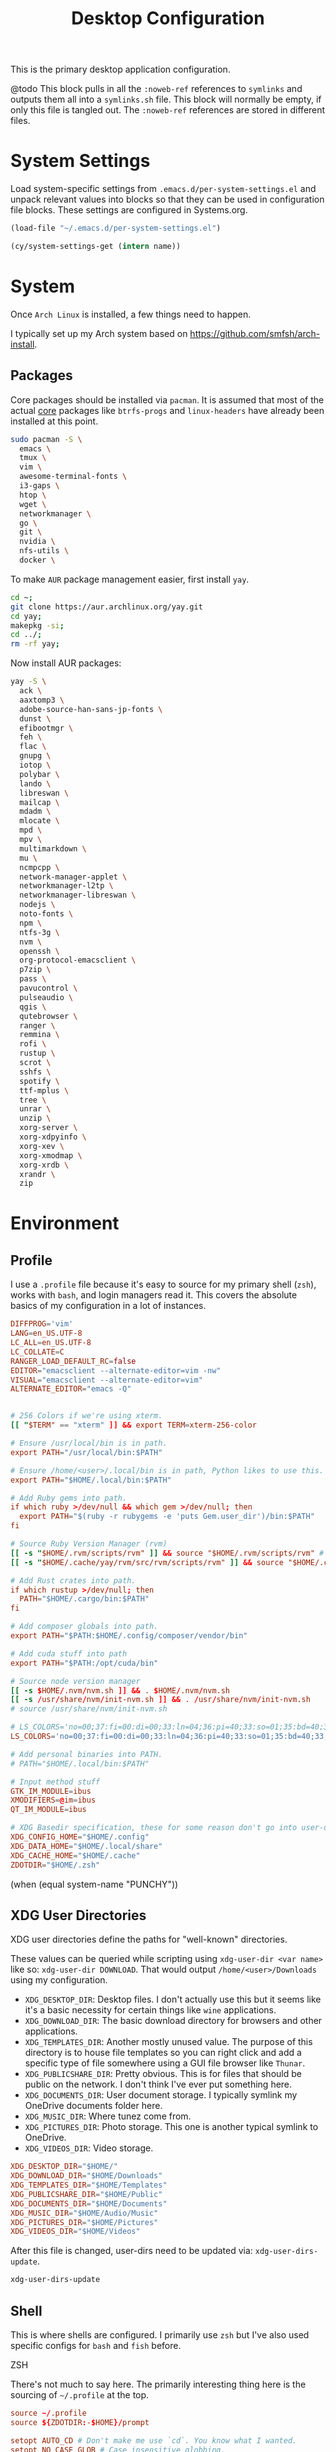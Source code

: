 #+title: Desktop Configuration

This is the primary desktop application configuration.

@todo
This block pulls in all the =:noweb-ref= references to =symlinks= and outputs them all into a =symlinks.sh= file. This block will normally be empty, if only this file is tangled out. The =:noweb-ref= references are stored in different files.

* System Settings
Load system-specific settings from =.emacs.d/per-system-settings.el= and unpack relevant values into blocks so that they can be used in configuration file blocks. These settings are configured in Systems.org.

#+begin_src emacs-lisp
(load-file "~/.emacs.d/per-system-settings.el")
#+end_src

#+begin_src emacs-lisp
(cy/system-settings-get (intern name))
#+end_src

* System

Once =Arch Linux= is installed, a few things need to happen.

I typically set up my Arch system based on https://github.com/smfsh/arch-install.

** Packages

Core packages should be installed via =pacman=. It is assumed that most of the actual _core_ packages like =btrfs-progs= and =linux-headers= have already been installed at this point.

#+begin_src sh
sudo pacman -S \
  emacs \
  tmux \
  vim \
  awesome-terminal-fonts \
  i3-gaps \
  htop \
  wget \
  networkmanager \
  go \
  git \
  nvidia \
  nfs-utils \
  docker \
#+end_src

To make =AUR= package management easier, first install =yay=.

#+begin_src  sh
cd ~;
git clone https://aur.archlinux.org/yay.git
cd yay;
makepkg -si;
cd ../;
rm -rf yay;
#+end_src

Now install AUR packages:

#+begin_src sh
yay -S \
  ack \
  aaxtomp3 \
  adobe-source-han-sans-jp-fonts \
  dunst \
  efibootmgr \
  feh \
  flac \
  gnupg \
  iotop \
  polybar \
  lando \
  libreswan \
  mailcap \
  mdadm \
  mlocate \
  mpd \
  mpv \
  multimarkdown \
  mu \
  ncmpcpp \
  network-manager-applet \
  networkmanager-l2tp \
  networkmanager-libreswan \
  nodejs \
  noto-fonts \
  npm \
  ntfs-3g \
  nvm \
  openssh \
  org-protocol-emacsclient \
  p7zip \
  pass \
  pavucontrol \
  pulseaudio \
  qgis \
  qutebrowser \
  ranger \
  remmina \
  rofi \
  rustup \
  scrot \
  sshfs \
  spotify \
  ttf-mplus \
  tree \
  unrar \
  unzip \
  xorg-server \
  xorg-xdpyinfo \
  xorg-xev \
  xorg-xmodmap \
  xorg-xrdb \
  xrandr \
  zip
#+end_src

* Environment

** Profile

I use a =.profile= file because it's easy to source for my primary shell (=zsh=), works with =bash=, and login managers read it. This covers the absolute basics of my configuration in a lot of instances.

#+begin_src conf :tangle ~/.profile :mkdirp
DIFFPROG='vim'
LANG=en_US.UTF-8
LC_ALL=en_US.UTF-8
LC_COLLATE=C
RANGER_LOAD_DEFAULT_RC=false
EDITOR="emacsclient --alternate-editor=vim -nw"
VISUAL="emacsclient --alternate-editor=vim"
ALTERNATE_EDITOR="emacs -Q"


# 256 Colors if we're using xterm.
[[ "$TERM" == "xterm" ]] && export TERM=xterm-256-color

# Ensure /usr/local/bin is in path.
export PATH="/usr/local/bin:$PATH"

# Ensure /home/<user>/.local/bin is in path, Python likes to use this.
export PATH="$HOME/.local/bin:$PATH"

# Add Ruby gems into path.
if which ruby >/dev/null && which gem >/dev/null; then
  export PATH="$(ruby -r rubygems -e 'puts Gem.user_dir')/bin:$PATH"
fi

# Source Ruby Version Manager (rvm)
[[ -s "$HOME/.rvm/scripts/rvm" ]] && source "$HOME/.rvm/scripts/rvm" # Load RVM into a shell session *as a function*
[[ -s "$HOME/.cache/yay/rvm/src/rvm/scripts/rvm" ]] && source "$HOME/.cache/yay/rvm/src/rvm/scripts/rvm" # Load RVM into a shell session *as a function*

# Add Rust crates into path.
if which rustup >/dev/null; then
  PATH="$HOME/.cargo/bin:$PATH"
fi

# Add composer globals into path.
export PATH="$PATH:$HOME/.config/composer/vendor/bin"

# Add cuda stuff into path
export PATH="$PATH:/opt/cuda/bin"

# Source node version manager
[[ -s $HOME/.nvm/nvm.sh ]] && . $HOME/.nvm/nvm.sh
[[ -s /usr/share/nvm/init-nvm.sh ]] && . /usr/share/nvm/init-nvm.sh
# source /usr/share/nvm/init-nvm.sh

# LS_COLORS='no=00;37:fi=00:di=00;33:ln=04;36:pi=40;33:so=01;35:bd=40;33;01:'
LS_COLORS='no=00;37:fi=00:di=00;33:ln=04;36:pi=40;33:so=01;35:bd=40;33;01:'

# Add personal binaries into PATH.
# PATH="$HOME/.local/bin:$PATH"

# Input method stuff
GTK_IM_MODULE=ibus
XMODIFIERS=@im=ibus
QT_IM_MODULE=ibus

# XDG Basedir specification, these for some reason don't go into user-dirs.dirs
XDG_CONFIG_HOME="$HOME/.config"
XDG_DATA_HOME="$HOME/.local/share"
XDG_CACHE_HOME="$HOME/.cache"
ZDOTDIR="$HOME/.zsh"
#+end_src

(when (equal system-name "PUNCHY"))


** XDG User Directories

XDG user directories define the paths for "well-known" directories.

These values can be queried while scripting using ~xdg-user-dir <var name>~ like so: ~xdg-user-dir DOWNLOAD~. That would output ~/home/<user>/Downloads~ using my configuration.

- =XDG_DESKTOP_DIR=: Desktop files. I don't actually use this but it seems like it's a basic necessity for certain things like =wine= applications.
- =XDG_DOWNLOAD_DIR=: The basic download directory for browsers and other applications.
- =XDG_TEMPLATES_DIR=: Another mostly unused value. The purpose of this directory is to house file templates so you can right click and add a specific type of file somewhere using a GUI file browser like =Thunar=.
- =XDG_PUBLICSHARE_DIR=: Pretty obvious. This is for files that should be public on the network. I don't think I've ever put something here.
- =XDG_DOCUMENTS_DIR=: User document storage. I typically symlink my OneDrive documents folder here.
- =XDG_MUSIC_DIR=: Where tunez come from.
- =XDG_PICTURES_DIR=: Photo storage. This one is another typical symlink to OneDrive.
- =XDG_VIDEOS_DIR=: Video storage.

#+begin_src conf :tangle ~/.config/user-dirs.dirs :mkdirp
XDG_DESKTOP_DIR="$HOME/"
XDG_DOWNLOAD_DIR="$HOME/Downloads"
XDG_TEMPLATES_DIR="$HOME/Templates"
XDG_PUBLICSHARE_DIR="$HOME/Public"
XDG_DOCUMENTS_DIR="$HOME/Documents"
XDG_MUSIC_DIR="$HOME/Audio/Music"
XDG_PICTURES_DIR="$HOME/Pictures"
XDG_VIDEOS_DIR="$HOME/Videos"
#+end_src

After this file is changed, user-dirs need to be updated via: ~xdg-user-dirs-update~.

#+begin_src sh :noweb-ref environment-post-tangle
xdg-user-dirs-update
#+end_src

** Shell

This is where shells are configured. I primarily use =zsh= but I've also used specific configs for =bash= and =fish= before.

**** ZSH

There's not much to say here. The primarily interesting thing here is the sourcing of =~/.profile= at the top.

#+begin_src conf :tangle ~/.zshrc :mkdirp yes
source ~/.profile
source ${ZDOTDIR:-$HOME}/prompt

setopt AUTO_CD # Don't make me use `cd`. You know what I wanted.
setopt NO_CASE_GLOB # Case insensitive globbing.

# Save history
HISTFILE=${ZDOTDIR:-$HOME}/.zhistory
setopt EXTENDED_HISTORY # timestamp history lines
SAVEHIST=5000
HISTSIZE=2000
setopt SHARE_HISTORY # share history across sessions
setopt APPEND_HISTORY # just keep adding to history
setopt INC_APPEND_HISTORY # write all the time, don't wait for shell to close
setopt HIST_IGNORE_DUPS # do not store duplicates
setopt HIST_IGNORE_ALL_DUPS
setopt HIST_EXPIRE_DUPS_FIRST # expire duplicates first
setopt HIST_SAVE_NO_DUPS
setopt HIST_IGNORE_SPACE
setopt HIST_FIND_NO_DUPS # ignore duplicates when searching
setopt HIST_REDUCE_BLANKS # remove blank lines from history
setopt HIST_VERIFY # be really sure when using !!

# Correction
setopt CORRECT
setopt CORRECT_ALL # Correct when using AUTO_CD

# Autocompletion
autoload -Uz compinit && compinit

# Fragment completion.
# zstyle ':completion:*' list-suffixes zstyle ':completion:*' expand prefix suffix

# Tab completion
# setopt MENU_COMPLETE
# zstyle ':completion:*' matcher-list 'm:{a-z}={A-Za-z}' # Autocomplete, case insensitive
# zstyle ':completion:*' menu select  # Highlight on tab

# Color dirs
export LS_COLORS # I don't know why this is necessary here, but colors don't work without it.
# zstyle ':completion:*' list-colors ${(s.:.)LS_COLORS}


zstyle ':completion:*' auto-description 'specify: %d'
zstyle ':completion:*' completer _expand _complete _correct _approximate
zstyle ':completion:*' format 'Completing %d'
zstyle ':completion:*' group-name ''
zstyle ':completion:*' menu select=2
eval "$(dircolors -b)"
zstyle ':completion:*:default' list-colors ${(s.:.)LS_COLORS}
zstyle ':completion:*' list-colors ''
zstyle ':completion:*' list-prompt %SAt %p: Hit TAB for more, or the character to insert%s
zstyle ':completion:*' matcher-list '' 'm:{a-z}={A-Z}' 'm:{a-zA-Z}={A-Za-z}' 'r:|[._-]=* r:|=* l:|=*'
zstyle ':completion:*' menu select=long
zstyle ':completion:*' select-prompt %SScrolling active: current selection at %p%s
zstyle ':completion:*' use-compctl false
zstyle ':completion:*' verbose true

zstyle ':completion:*:*:kill:*:processes' list-colors '=(#b) #([0-9]#)*=0=01;31'
zstyle ':completion:*:kill:*' command 'ps -u $USER -o pid,%cpu,tty,cputime,cmd'


alias ls='ls --color=auto'
alias 7zultra='7z a -t7z -m0=lzma2 -mx=0 -mfb=64 -md=32m -ms=on'
alias curlheaders='curl -I'
alias curlheadersproxy='curl --socks5 localhost:11080 -I'
alias scrot='scrot -s ~/foo.png && xclip -selection clipboard -t image/png ~/foo.png && rm ~/foo.png'
alias webcam='mplayer tv:// -tv driver=v412:width=1920:height=1080:device=/dev/video0 -fps 15 -vf screenshot'
alias dots='cd ~/Projects/home/dotfiles'
alias work='cd ~/Projects/work'
alias notes='cd ~/Notes'
alias docs='cd ~/Documents'
alias em='emacsclient'
alias emc='emacsclient -c &'
#alias startwin='sudo virsh -c qemu:///system start win10'
#alias stopwin='sudo virsh -c qemu:///system shutdown win10'


export GPG_TTY=$(tty)

# System dependent variables:
if [[ "$(< /proc/sys/kernel/osrelease)" == *microsoft* ]]; then
    export $(dbus-launch)
    export LIBGL_ALWAYS_INDIRECT=1
    export WSL_VERSION=$(wsl.exe -l -v | grep -a '[*]' | sed 's/[^0-9]*//g')
    export WSL_HOST=$(tail -1 /etc/resolv.conf | cut -d' ' -f2)
    export DISPLAY=$(ipconfig.exe | grep IPv4 | head -1 | rev | awk '{print $1}' | rev | tr -d '\r'):0.0

    # Handle pinentry for gpg password prompting in various scenarios.
    # In Ubuntu-20.04 WSL2, I've essentially given up on getting pinentry
    # in Emacs directly, opting instead for the pinentry-gtk2 package.
    kill -0 $SSH_AGENT_PID &> /dev/null
    if [[ $? -eq 1 ]]; then
        eval $( gpg-agent \
            --daemon \
            --allow-emacs-pinentry \
            --allow-loopback-pinentry \
            --enable-ssh-support);
    fi

    # Start Docker daemon when logging in if not runnint
    RUNNING=`ps aux | grep dockerd | grep -v grep`
    if [ -z "$RUNNING" ]; then
        sudo dockerd > /dev/null 2>&1 &
        disown
    fi
fi
#+end_src

My custom prompt for =zsh=.

#+begin_src conf :tangle ~/.zsh/prompt :mkdirp yes
# Left prompt
export PS1="%F{223}%n%F{224}@%F{211}%m %F{179}%~%b%F{255} › "

# Right prompt
autoload -Uz vcs_info
precmd_vcs_info() { vcs_info }
precmd_functions+=( precmd_vcs_info )
setopt prompt_subst
RPROMPT=\$vcs_info_msg_0_
zstyle ':vcs_info:git:*' formats '%F{223}%b|%F{211}%r%f'
zstyle ':vcs_info:*' enable git

#+end_src

** Xorg

Until =Wayland= stops being terrible with the =nvidia= drivers, I'll continue using =X=.

*** Xresources

This file handles a variety of things, from shell colors to terminal emulator settings.

#+begin_src conf :tangle ~/.Xresources :mkdirp yes
!emacs*Background: DarkSlateGray
!emacs*Foreground: Wheat
!emacs*pointerColor: Orchid
!emacs*cursorColor: Orchid
!emacs*bitmapIcon: on
!emacs*font: fixed
!emacs.geometry: 80x25
Xcursor.size: 18

! ------------------------------------------------------------------------------
! Colour Configuration
! ------------------------------------------------------------------------------

! special
,*.foreground:   #d8dee8
!*.background:   #2f343f
,*.background: #080808
,*.cursorColor:  #b48ead

! black
,*.color0  : #4b5262
,*.color8  : #434a5a

! red
,*.color  : #bf616a
,*.color9  : #b3555e

! green
,*.color2  : #a3be8c
,*.color10 : #93ae7c

! yellow
,*.color3  : #ebcb8b
,*.color11 : #dbbb7b

! blue
,*.color4  : #81a1c1
,*.color12 : #7191b1

! magenta
,*.color5  : #b48ead
,*.color13 : #a6809f

! cyan
,*.color6  : #89d0bA
,*.color14 : #7dbba8

! white
,*.color7  : #e5e9f0
,*.color15 : #d1d5dc

! ------------------------------------------------------------------------------
! Font configuration
! ------------------------------------------------------------------------------

URxvt*font:    xft:M+ 1mn:regular:size=10
URxvt*boldFont:   xft:M+ 1mn:bold:size=10
URxvt*italicFont:  xft:M+ 1mn:italic:size=10
URxvt*boldItalicFont: xft:M+ 1mn:bold italic:size=10

! ------------------------------------------------------------------------------
! Xft Font Configuration
! ------------------------------------------------------------------------------

Xft.autohint: 0
Xft.lcdfilter: lcddefault
Xft.hintstyle: hintslight
Xft.hinting: 1
Xft.antialias: 1
Xft.rgba: rgb
Xft.dpi: 109

! ------------------------------------------------------------------------------
! URxvt configs
! ------------------------------------------------------------------------------

! font spacing
URxvt*letterSpace:  0
URxvt.lineSpace:  0

! general settings
URxvt*saveline:   15000
URxvt*termName:   rxvt-256color
URxvt*iso14755:   false
URxvt*urgentOnBell:  true
URxvt.inmputMethod: ibus
URxvt.preeditType: OverTheSpot

! appearance
URxvt*depth:   32
URxvt*scrollBar:  false
URxvt*scrollBar_right: false
URxvt*internalBorder: 24
URxvt*externalBorder: 0
URxvt.geometry:   84x22
URxvt*transparent: true
URxvt*shading: 25

! perl extensions
URxvt.perl-ext-common: default,clipboard,url-select,keyboard-select,selection-clipboard,matcher

! macros for clipboard and selection
URxvt.copyCommand:  xclip -i -selection clipboard
URxvt.pasteCommand:  xclip -o -selection clipboard
URxvt.keysym.M-c:  perl:clipboard:copy
URxvt.keysym.M-v:  perl:clipboard:paste
URxvt.keysym.M-C-v:  perl:clipboard:paste_escaped
URxvt.keysym.M-Escape: perl:keyboard-select:activate
URxvt.keysym.M-s:  perl:keyboard-select:search
URxvt.keysym.M-u:  perl:url-select:select_next
URxvt.url-launcher:  firefox
URxvt.underlineURLs: true
URxvt*matcher.button: 1
URxvt.urlButton: 1
URxvt.underlineColor: #bf616a

! scroll one line
URxvt.keysym.Shift-Up:  command:\033]720;1\007
URxvt.keysym.Shift-Down: command:\033]721;1\007

! control arrow
URxvt.keysym.Control-Up: \033[1;5A
URxvt.keysym.Control-Down: \033[1;5B
URxvt.keysym.Control-Right: \033[1;5C
URxvt.keysym.Control-Left: \033[1;5D

! Copy/Pasta
URxvt.keysym.Shift-Control-V: eval:paste_clipboard
URxvt.keysym.Shift-Control-C: eval:selection_to_clipboard

! ------------------------------------------------------------------------------
! Rofi configs
! ------------------------------------------------------------------------------

rofi.color-enabled: true
rofi.color-window: #2e3440, #2e3440, #2e3440
rofi.color-normal: #2e3440, #d8dee9, #2e3440, #2e3440, #bf616a
rofi.color-active: #2e3440, #b48ead, #2e3440, #2e3440, #93e5cc
rofi.color-urgent: #2e3440, #ebcb8b, #2e3440, #2e3440, #ebcb8b
rofi.modi: run,drun,window,ssh

! ------------------------------------------------------------------------------
! Dmenu configs
! ------------------------------------------------------------------------------

dmenu.selforeground: #d8dee9
dmenu.background:    #2e3440
dmenu.selbackground: #bf616a
dmenu.foreground:    #d8dee9
#+end_src

After changing this file, it is necessary to reload it via: ~xrdb ~/.Xresources~

*** xsettingsd

=xsettingsd= acts as a minimal settings daemon for =Xorg= applications. It replaces similar daemons from desktop environments like =GNOME= and =XFCE= and enables the usage of a simple configuration file:

#+begin_src conf :tangle ~/.config/xsettingsd/xsettingsd.conf :mkdirp yes :noweb yes
Xft/Antialias 1
Xft/Hinting 1
Xft/HintStyle "hintslight"
Xft/RGBA "rgb"
#+end_src

** Git

Writes out my global =git= configuration.

#+begin_src shell :tangle ~/.gitconfig :mkdirp yes
[core]
  editor = vim
[user]
  name = Carwin Young
  email = cy@carw.in
  signingkey = D6FA5A05B721CCDE
[color]
  ui = auto
[color "branch"]
  current = yellow reverse
  local = yellow
  remote = green
[color "diff"]
  frag = cyan bold
  meta = yellow bold
  new = green bold
  old = red bold
[color "status"]
  added = yellow
  changed = green
  untracked = cyan
[merge]
  log = true
[rebase]
  stat = true
[log]
  decorate = full
[url "git@github.com:"]
  insteadOf = "gh:"
  pushInsteadOf = "github:"
  pushInsteadOf = "git://github.com/"
[url "git://github.com/"]
  insteadOf = "github:"
[url "git@gist.github.com:"]
  insteadOf = "gst:"
  pushInsteadOf = "gist:"
  pushInsteadOf = "git://gist.github.com/"
[url "git://gist.github.com"]
  insteadOf = "gist:"
[url "git@heroku.com:"]
  insteadOf = "heroku:"
[alias]
  br = branch
  st = status
  co = checkout
  df = diff
  g  = grep -I
  rc = rank-contributors
  pr = pull --rebase
  lgp = log --color --graph --pretty=format:'%Cred%h%Creset -%C(yellow)%d%Creset %s %Cgreen(%cr) %C(bold blue)<%an>%Creset' --abbrev-commit --
  lg = log --show-signature
  cm = commit -S -m
  change-commits = "!f() { VAR=$1; OLD=$2; NEW=$3; shift 3; git filter-branch -f --env-filter \"if [[ \\\"$`echo $VAR`\\\" = '$OLD' ]]; then export $VAR='$NEW'; fi\" $@; }; f"
#+end_src

** Window Manager

*** i3

**** Primary i3wm Configuration
#+begin_src conf :tangle ~/.config/i3/config :mkdirp yes
# i3 config file (v4)

## -- Modifier Keys ------------------------------------------------------------#
set $mod Mod1
set $sup Mod4

## -- Fonts (Global) -----------------------------------------------------------#
# Font for window titles. Will also be used by the bar unless a different font
# is used in the bar {} block below.
font pango:monospace 8

##-- Gaps ----------------------------------------------------------------------#

# Title bar text alignment
title_align center

# Uncomment this to enable title bars
#for_window [class=".*"] border normal 4

# Uncomment this to disable title bars
for_window [class=".*"] border pixel 4

# Gaps (Outer gaps are added to the inner gaps)
gaps inner 15
gaps outer 0

# Only enable gaps on a workspace when there is at least one container
#smart_gaps on

# Activate smart borders (always)
smart_borders on

##-- Colors --------------------------------------------------------------------#
# class                 border  backgr. text    indicator child_border
client.focused          #DA6E89 #DA6E89 #FFFFFF #98C379   #DA6E89
client.focused_inactive #61AFEF #61AFEF #1E222A #98C379   #61AFEF
client.unfocused        #2C3038 #2C3038 #FFFFFF #98C379   #2C3038
client.urgent           #C678DD #C678DD #FFFFFF #98C379   #C678DD
client.placeholder      #1E222A #1E222A #FFFFFF #98C379   #1E222A

client.background       #1E222A

##-- Autostart -----------------------------------------------------------------#
exec_always --no-startup-id ~/.config/i3/bin/autostart.sh

#-- Common app binds ----------------------------------------------------------#
# -- Rofi --
bindsym $mod+F1 exec ~/.config/rofi/bin/launcher
bindsym $mod+d exec ~/.config/rofi/bin/launcher
bindsym $sup+n exec ~/.config/rofi/bin/network-menu
bindsym $sup+x exec ~/.config/rofi/bin/power-menu
bindsym $mod+Control+m exec ~/.config/rofi/bin/mpd
bindsym $mod+Control+n exec ~/.config/rofi/bin/network
bindsym $mod+Control+s exec ~/.config/rofi/bin/screenshot
bindsym Print exec ~/.config/rofi/bin/screenshot
bindsym $mod+Control+r exec ~/.config/rofi/bin/asroot
bindsym $mod+Control+w exec ~/.config/rofi/bin/windows

# -- Use pactl to adjust volume in PulseAudio. --
set $refresh_i3status killall -SIGUSR1 i3status
bindsym XF86AudioRaiseVolume exec --no-startup-id pactl set-sink-volume @DEFAULT_SINK@ +10% && $refresh_i3status
bindsym XF86AudioLowerVolume exec --no-startup-id pactl set-sink-volume @DEFAULT_SINK@ -10% && $refresh_i3status
bindsym XF86AudioMute exec --no-startup-id pactl set-sink-mute @DEFAULT_SINK@ toggle && $refresh_i3status
bindsym XF86AudioMicMute exec --no-startup-id pactl set-source-mute @DEFAULT_SOURCE@ toggle && $refresh_i3status

# -- MPD --
bindsym XF86AudioPlay exec "mpc toggle"
bindsym XF86AudioStop exec "mpc stop"
bindsym XF86AudioNext exec "mpc next"

# -- Lockscreen --
bindsym $alt+Control+l exec ~/.config/i3/bin/i3lock.sh
bindsym XF86ScreenSaver exec ~/.config/i3/bin/i3lock.sh

exec xautolock -time 10 -locker "~/.config/i3/bin/i3lock.sh"

#-- i3wm ----------------------------------------------------------------------#

# Use Mouse+$mod to drag floating windows to their wanted position
floating_modifier $mod

# start a terminal
bindsym $mod+Return exec i3-sensible-terminal

# kill focused window
bindsym $mod+Shift+q kill

# change focus
bindsym $mod+h focus left
bindsym $mod+j focus down
bindsym $mod+k focus up
bindsym $mod+l focus right

# move focused window
bindsym $mod+Shift+h move left
bindsym $mod+Shift+j move down
bindsym $mod+Shift+k move up
bindsym $mod+Shift+l move right

# alternatively, you can use the cursor keys:
bindsym $mod+Shift+Left move left
bindsym $mod+Shift+Down move down
bindsym $mod+Shift+Up move up
bindsym $mod+Shift+Right move right

# split in horizontal orientation
bindsym $mod+apostrophe split h

# split in vertical orientation
bindsym $mod+minus split v

# enter fullscreen mode for the focused container
bindsym $mod+f fullscreen toggle

# change container layout (stacked, tabbed, toggle split)
bindsym $mod+s layout stacking
bindsym $mod+w layout tabbed
bindsym $mod+e layout toggle split

# toggle tiling / floating
bindsym $mod+Shift+space floating toggle

# change focus between tiling / floating windows
bindsym $mod+space focus mode_toggle

# focus the parent container
bindsym $mod+a focus parent
# focus the child container
#bindsym $mod+d focus child

# Define names for default workspaces for which we configure key bindings later on.
set $prim "1: I"
set $ws2 "2: II"
set $ws3 "3: III"
set $ws4 "4: IV"
set $ws5 "5: V"
set $ws6 "6: VI"
set $ws7 "7: VII"
set $ws8 "8: VIII"
set $ws9 "9: IX"
set $ws10 "10: X"
set $comm "comm."
set $net "internet"
set $game "game"
set $mail "mail"

# Switch to workspace
bindsym $mod+1 workspace $prim
bindsym $mod+2 workspace number $ws2
bindsym $mod+3 workspace number $ws3
bindsym $mod+4 workspace number $ws4
bindsym $mod+5 workspace number $ws5
bindsym $mod+6 workspace number $ws6
bindsym $mod+7 workspace number $ws7
bindsym $mod+8 workspace number $ws8
bindsym $mod+9 workspace number $ws9
bindsym $mod+0 workspace number $ws10
bindsym $mod+c workspace $comm
bindsym $mod+n workspace $net
bindsym $mod+g workspace $game
bindsym $mod+m workspace $mail
# move focused container to workspace
bindsym $mod+Shift+1 move container to workspace $prim
bindsym $mod+Shift+2 move container to workspace number $ws2
bindsym $mod+Shift+3 move container to workspace number $ws3
bindsym $mod+Shift+4 move container to workspace number $ws4
bindsym $mod+Shift+5 move container to workspace number $ws5
bindsym $mod+Shift+6 move container to workspace number $ws6
bindsym $mod+Shift+7 move container to workspace number $ws7
bindsym $mod+Shift+8 move container to workspace number $ws8
bindsym $mod+Shift+9 move container to workspace number $ws9
bindsym $mod+Shift+0 move container to workspace number $ws10
bindsym $mod+Shift+c move container to workspace $comm
bindsym $mod+Shift+n move container to workspace $net
bindsym $mod+Shift+g move container to workspace $game
bindsym $mod+Shift+m move container to workspace $mail
# reload the configuration file
bindsym $mod+Shift+Control+c reload
# restart i3 inplace (preserves your layout/session, can be used to upgrade i3)
bindsym $mod+Shift+r restart
# exit i3 (logs you out of your X session)
bindsym $mod+Shift+e exec "i3-nagbar -t warning -m 'You pressed the exit shortcut. Do you really want to exit i3? This will end your X session.' -B 'Yes, exit i3' 'i3-msg exit'"
# resize window (you can also use the mouse for that)
mode "resize" {
        # These bindings trigger as soon as you enter the resize mode
        bindsym j resize shrink width 10 px or 10 ppt
        bindsym k resize grow height 10 px or 10 ppt
        bindsym l resize shrink height 10 px or 10 ppt
        bindsym semicolon resize grow width 10 px or 10 ppt

        # same bindings, but for the arrow keys
        bindsym Left resize shrink width 10 px or 10 ppt
        bindsym Down resize grow height 10 px or 10 ppt
        bindsym Up resize shrink height 10 px or 10 ppt
        bindsym Right resize grow width 10 px or 10 ppt

        # back to normal: Enter or Escape or $mod+r
        bindsym Return mode "default"
        bindsym Escape mode "default"
        bindsym $mod+r mode "default"
}
bindsym $mod+r mode "resize"

#-- window rules, you can find the window class using xprop --
for_window [class=".*"] border pixel 1
for_window [window_role="pop-up"] floating enable
for_window [window_role="task_dialog"] floating enable
for_window [class="Pavucontrol|Xfce4-power-manager-settings|Nm-connection-editor"] floating enable
for_window [class=Gnome-screenshot] floating enable
for_window [class="feh|Viewnior|Gpicview|Gimp"] floating enable
for_window [class=feh|Pavucontrol|Screenshot] floating enable
for_window [class=zoom title="^Participants"] floating enable
for_window [class=zoom title="^Zoom Meeting"] floating enable
for_window [class=zoom title="^Zoom - Licensed Account"] floating enable

#-- workspace rules --
for_window [class=firefox] move --no-auto-back-and-forth container to workspace $net
for_window [class=Google-chrome window_role=browser] move container to workspace $net
for_window [class=Google-chrome window_role=pop-up] move container to workspace $comm
for_window [class=Signal] move container to workspace $comm
for_window [class=Slack] move container to workspace $comm
for_window [class=Emacs] move container to workspace $prim
#+end_src

**** i3 Scripts

***** Autostart with i3
#+begin_src shell :tangle ~/.config/i3/bin/autostart.sh :mkdirp yes :tangle-mode (identity #o755)
#!/usr/bin/env bash

## Autostart Programs

# Kill already running process
#_ps=(compton dunst ksuperkey mpd polybar xfce-polkit xfce4-power-manager)
_ps=(compton dunst polybar xfce-polkit)
for _prs in "${_ps[@]}"; do
	if [[ `pidof ${_prs}` ]]; then
		killall -9 ${_prs}
	fi
done

# polkit agent
/usr/lib/xfce-polkit/xfce-polkit &

# iBus for multilingual input
ibus-daemon -drxR &

# Lauch notification daemon
~/.config/i3/bin/launch-dunst.sh

# Lauch polybar
~/.config/i3/bin/launch-polybar.sh

# Lauch compositor
~/.config/i3/bin/launch-compton.sh

# Set the initial desktop wallpaper
~/.fehbg &

# Make sure the CAPS_LOCK key is set to L_Ctrl for those systems that aren't able to handle it at the keyboard level.
xmodmap ~/.Xmodmap &

# Adjust backlight (AMD)
#blight -d amdgpu_bl0 set 15%
#+end_src

***** i3lock

=i3lock= is triggered manually by way of keystroke from =i3= or an automatic inactivity timer provided by the =xautolock= package.

#+begin_src shell :tangle ~/.config/i3/bin/i3lock.sh :mkdirp yes :tangle-mode (identity #o755)
#!/usr/bin/env bash

## Get colors -----------------
FG="#c8ccd4"
BG="#1e222a"

BLACK="#1e222a"
RED="#e06c75"
GREEN="#98c379"
YELLOW="#e5c07b"
BLUE="#61afef"
MAGENTA="#c678dd"
CYAN="#56b6c2"
WHITE="#abb2bf"

TOTD=`fortune -n 90 -s | head -n 1`

## Exec	-----------------
i3lock \
--color="${BG}D9"			\
\
--insidever-color=${GREEN}	\
--insidewrong-color=${RED}	\
--inside-color="${BG}00"	\
\
--ringver-color=${GREEN}	\
--ringwrong-color=${RED}	\
--ring-color=${BLUE}		\
\
--line-color=${BG}			\
--separator-color=${BG}		\
\
--keyhl-color=${YELLOW}		\
--bshl-color=${RED}			\
\
--verif-color=${BG}			\
--wrong-color=${FG}			\
--layout-color=${FG}		\
\
--time-color=${FG}			\
--date-color=${FG}			\
\
--pass-media-keys			\
--pass-screen-keys			\
--pass-power-keys			\
--pass-volume-keys			\
--{time,date,layout,verif,wrong,greeter}-font="JetBrains Mono Medium"			\
--{layout,verif,wrong,greeter}-size=18							\
--time-size=34													\
--date-size=18													\
--greeter-text="${TOTD}"			\
--greeter-color=${CYAN}				\
--verif-text="verifying..."			\
--wrong-text="wrong!"				\
--noinput-text="Empty"				\
--lock-text="Locking..."			\
--lockfailed-text="Failed to lock"	\
--radius 120				\
--ring-width 8.0			\
--screen 1					\
--clock						\
--indicator					\
--time-str="%I:%M %p"		\
--date-str="%b %d, %G"		\
#--blur 5					\
#+end_src

***** i3's =Dunst= Launcher
#+begin_src conf :tangle ~/.config/i3/bin/launch-dunst.sh :mkdirp yes :tangle-mode (identity #o755)
#!/usr/bin/env bash

# Launch dunst daemon

if [[ `pidof dunst` ]]; then
	pkill dunst
fi

dunst \
-geom "280x50-15+53" -frame_width "2" -font "JetBrains Mono Medium 10" \
-lb "#1e222a" -lf "#c8ccd4" -lfr "#61afef" \
-nb "#1e222a" -nf "#c8ccd4" -nfr "#61afef" \
-cb "#1e222a" -cf "#e06c75" -cfr "#e06c75" &
#+end_src

***** i3's =Polybar= Launcher

#+begin_src shell :tangle ~/.config/i3/bin/launch-polybar.sh :mkdirp yes :tangle-mode (identity #o755)
#!/usr/bin/env bash

# Terminate already running bar instances
killall -q polybar

# Wait until the processes have been shut down
while pgrep -u $UID -x polybar >/dev/null; do sleep 1; done

# Launch polybar
polybar main -c ~/.config/polybar/config.ini &
#+end_src

***** i3's Compositor Launcher

Launches picom / compton.

#+begin_src shell :tangle ~/.config/i3/bin/launch-compton.sh :mkdirp yes :tangle-mode (identity #o755)
#!/usr/bin/env bash

# Terminate if compton is already running
killall -q compton

# Wait until the processes have been shut down
while pgrep -u $UID -x compton >/dev/null; do sleep 1; done

# Launch compton
compton --config ~/.config/picom/picom.conf &
#+end_src

*** Polybar

Configure polybar's colors.

#+begin_src conf :tangle ~/.config/polybar/colors.ini
[color]
BG = #1e222a
BGL = #2c3038
FG = #c8ccd4
FGA = #808080

BLACK = #000000
WHITE = #FFFFFF
RED = #e06c75
GREEN = #98c379
YELLOW = #e5c07b
BLUE = #61afef
PURPLE = #c678dd
CYAN = #56b6c2
;; _-_-_-_-_-_-_-_-_-_-_-_-_-_-_-_-_-_-_-_-_-_
#+end_src

Set up all the general configurations for Polybar.

#+begin_src conf :tangle ~/.config/polybar/config.ini :mkdirp yes
;; Global WM Settings

[global/wm]
; Adjust the _NET_WM_STRUT_PARTIAL top value
; Used for top aligned bars
margin-bottom = 0

; Adjust the _NET_WM_STRUT_PARTIAL bottom value
; Used for bottom aligned bars
margin-top = 0

;; _-_-_-_-_-_-_-_-_-_-_-_-_-_-_-_-_-_-_-_-_-_

;; File Inclusion
; include an external file, like module file, etc.

include-file = ~/.config/polybar/colors.ini
include-file = ~/.config/polybar/modules.ini
include-file = ~/.config/polybar/decor.ini

;; _-_-_-_-_-_-_-_-_-_-_-_-_-_-_-_-_-_-_-_-_-_

;; Bar Settings

[bar/main]
; Use either of the following command to list available outputs:
; If unspecified, the application will pick the first one it finds.
; $ polybar -m | cut -d ':' -f 1
; $ xrandr -q | grep " connected" | cut -d ' ' -f1
monitor =

; Use the specified monitor as a fallback if the main one is not found.
monitor-fallback =

; Require the monitor to be in connected state
; XRandR sometimes reports my monitor as being disconnected (when in use)
monitor-strict = false

; Tell the Window Manager not to configure the window.
; Use this to detach the bar if your WM is locking its size/position.
override-redirect = false

; Put the bar at the bottom of the screen
bottom = false

; Prefer fixed center position for the `modules-center` block
; When false, the center position will be based on the size of the other blocks.
fixed-center = true

; Dimension defined as pixel value (e.g. 35) or percentage (e.g. 50%),
; the percentage can optionally be extended with a pixel offset like so:
; 50%:-10, this will result in a width or height of 50% minus 10 pixels
width = 100%
height = 26

; Offset defined as pixel value (e.g. 35) or percentage (e.g. 50%)
; the percentage can optionally be extended with a pixel offset like so:
; 50%:-10, this will result in an offset in the x or y direction
; of 50% minus 10 pixels
offset-x = 0%
offset-y = 0%

; Background ARGB color (e.g. #f00, #ff992a, #ddff1023)
background = ${color.BG}

; Foreground ARGB color (e.g. #f00, #ff992a, #ddff1023)
foreground = ${color.FG}

; Background gradient (vertical steps)
;   background-[0-9]+ = #aarrggbb
;;background-0 =

; Value used for drawing rounded corners
; Note: This shouldn't be used together with border-size because the border
; doesn't get rounded
; Individual top/bottom values can be defined using:
;   radius-{top,bottom}
radius-top = 0.0
radius-bottom = 0.0

; Under-/overline pixel size and argb color
; Individual values can be defined using:
;   {overline,underline}-size
;   {overline,underline}-color
line-size = 2
line-color = ${color.BLUE}

; Values applied to all borders
; Individual side values can be defined using:
;   border-{left,top,right,bottom}-size
;   border-{left,top,right,bottom}-color
; The top and bottom borders are added to the bar height, so the effective
; window height is:
;   height + border-top-size + border-bottom-size
; Meanwhile the effective window width is defined entirely by the width key and
; the border is placed withing this area. So you effectively only have the
; following horizontal space on the bar:
;   width - border-right-size - border-left-size
border-size = 6
border-color = ${color.BG}

; Number of spaces to add at the beginning/end of the bar
; Individual side values can be defined using:
;   padding-{left,right}
padding = 0

; Number of spaces to add before/after each module
; Individual side values can be defined using:
;   module-margin-{left,right}
module-margin-left = 0
module-margin-right = 0

; Fonts are defined using <font-name>;<vertical-offset>
; Font names are specified using a fontconfig pattern.
;   font-0 = "Iosevka Nerd Font:size=10;3"
;   font-1 = MaterialIcons:size=10
;   font-2 = Termsynu:size=8;-1
;   font-3 = FontAwesome:size=10
; See the Fonts wiki page for more details

font-0 = "JetBrains Mono:bold:size=10;3"
font-1 = "Iosevka Nerd Font:size=12;3"
font-2 = "Iosevka Nerd Font:size=15;4"
font-3 = "Iosevka Nerd Font:bold:size=12;4"

; Modules are added to one of the available blocks
;   modules-left = cpu ram
;   modules-center = xwindow xbacklight
;   modules-right = ipc clock

# Default
modules-left = LD i3 RD dot LD mpd RD sep song dot filesystem
modules-center =
modules-right = cpu sep temperature dot memory dot volume dot battery dot wired-network dot wireless-network dot LD date RD dot sysmenu

# Alternate
;modules-left = openbox 2LD cpu 3LD memory 4LD filesystem 5LD
;modules-center = mpd
;modules-right = 2RD volume 3RD backlight 4RD battery 5RD network 6RD date sep

; The separator will be inserted between the output of each module
separator =

; This value is used to add extra spacing between elements
; @deprecated: This parameter will be removed in an upcoming version
spacing = 0

; Opacity value between 0.0 and 1.0 used on fade in/out
dim-value = 1.0

; Value to be used to set the WM_NAME atom
; If the value is empty or undefined, the atom value
; will be created from the following template: polybar-[BAR]_[MONITOR]
; NOTE: The placeholders are not available for custom values
wm-name =

; Locale used to localize various module data (e.g. date)
; Expects a valid libc locale, for example: sv_SE.UTF-8
locale =

; Position of the system tray window
; If empty or undefined, tray support will be disabled
; NOTE: A center aligned tray will cover center aligned modules
;
; Available positions:
;   left
;   center
;   right
;   none
tray-position = right

; If true, the bar will not shift its
; contents when the tray changes
tray-detached = false

; Tray icon max size
tray-maxsize = 16

; DEPRECATED! Since 3.3.0 the tray always uses pseudo-transparency
; Enable pseudo transparency
; Will automatically be enabled if a fully transparent
; background color is defined using `tray-background`
; tray-transparent = false

; Background color for the tray container
; ARGB color (e.g. #f00, #ff992a, #ddff1023)
; By default the tray container will use the bar
; background color.
tray-background = ${color.BG}

; Tray offset defined as pixel value (e.g. 35) or percentage (e.g. 50%)
tray-offset-x = 0
tray-offset-y = 0

; Pad the sides of each tray icon
tray-padding = 0

; Scale factor for tray clients
tray-scale = 1.0

; Restack the bar window and put it above the
; selected window manager's root
;
; Fixes the issue where the bar is being drawn
; on top of fullscreen window's
;
; Currently supported WM's:
;   bspwm
;   i3 (requires: `override-redirect = true`)
; wm-restack =

; Set a DPI values used when rendering text
; This only affects scalable fonts
; dpi =

; Enable support for inter-process messaging
; See the Messaging wiki page for more details.
enable-ipc = true

; Fallback click handlers that will be called if
; there's no matching module handler found.
click-left =
click-middle =
click-right =
scroll-up =
scroll-down =
double-click-left =
double-click-middle =
double-click-right =

; Requires polybar to be built with xcursor support (xcb-util-cursor)
; Possible values are:
; - default   : The default pointer as before, can also be an empty string (default)
; - pointer   : Typically in the form of a hand
; - ns-resize : Up and down arrows, can be used to indicate scrolling
cursor-click =
cursor-scroll =

;; WM Workspace Specific

; bspwm
;;scroll-up = bspwm-desknext
;;scroll-down = bspwm-deskprev
;;scroll-up = bspc desktop -f prev.local
;;scroll-down = bspc desktop -f next.local

;i3
;;scroll-up = i3wm-wsnext
;;scroll-down = i3wm-wsprev
;;scroll-up = i3-msg workspace next_on_output
;;scroll-down = i3-msg workspace prev_on_output

;; _-_-_-_-_-_-_-_-_-_-_-_-_-_-_-_-_-_-_-_-_-_

;; Application Settings

[settings]
; The throttle settings lets the eventloop swallow up til X events
; if they happen within Y millisecond after first event was received.
; This is done to prevent flood of update event.
;
; For example if 5 modules emit an update event at the same time, we really
; just care about the last one. But if we wait too long for events to swallow
; the bar would appear sluggish so we continue if timeout
; expires or limit is reached.
throttle-output = 5
throttle-output-for = 10

; Time in milliseconds that the input handler will wait between processing events
;throttle-input-for = 30

; Reload upon receiving XCB_RANDR_SCREEN_CHANGE_NOTIFY events
screenchange-reload = false

; Compositing operators
; @see: https://www.cairographics.org/manual/cairo-cairo-t.html#cairo-operator-t
compositing-background = source
compositing-foreground = over
compositing-overline = over
compositing-underline = over
compositing-border = over

; Define fallback values used by all module formats
;format-foreground =
;format-background =
;format-underline =
;format-overline =
;format-spacing =
;format-padding =
;format-margin =
;format-offset =

; Enables pseudo-transparency for the bar
; If set to true the bar can be transparent without a compositor.
pseudo-transparency = false
#+end_src

Decorate Polybar a little bit

#+begin_src conf :tangle ~/.config/polybar/decor.ini
[module/sep]
type = custom/text
content = -

content-background = ${color.BG}
content-foreground = ${color.BG}

[module/dot]
type = custom/text
content = 

content-background = ${color.BG}
content-foreground = ${color.BGL}
content-padding = 2

;; _-_-_-_-_-_-_-_-_-_-_-_-_-_-_-_-_-_-_-_-_-_

[module/LD]
type = custom/text
content = "%{T3}%{T-}"
content-background = ${color.BG}
content-foreground = ${color.BGL}

[module/RD]
type = custom/text
content = "%{T3}%{T-}"
content-background = ${color.BG}
content-foreground = ${color.BGL}
#+end_src

Set up the available modules for Polybar

#+begin_src conf :tangle ~/.config/polybar/modules.ini
[module/backlight]
type = internal/backlight
#type = internal/xbacklight

; Use the following command to list available cards:
; $ ls -1 /sys/class/backlight/
card = amdgpu_bl0
#card = intel_backlight

; Available tags:
;   <label> (default)
;   <ramp>
;   <bar>
format = <ramp> <label>

; Available tokens:
;   %percentage% (default)
label = %percentage%%

; Only applies if <ramp> is used

ramp-0 = 
ramp-1 = 
ramp-2 = 
ramp-3 = 
ramp-4 = 
ramp-5 = 
ramp-6 = 
ramp-7 = 
ramp-8 = 
ramp-9 = 
ramp-font = 2
ramp-foreground = ${color.CYAN}

;; _-_-_-_-_-_-_-_-_-_-_-_-_-_-_-_-_-_-_-_-_-_

[module/battery]
type = internal/battery

; This is useful in case the battery never reports 100% charge
full-at = 99

; Use the following command to list batteries and adapters:
; $ ls -1 /sys/class/power_supply/
battery = BAT1
adapter = ACAD

; If an inotify event haven't been reported in this many
; seconds, manually poll for new values.
;
; Needed as a fallback for systems that don't report events
; on sysfs/procfs.
;
; Disable polling by setting the interval to 0.
;
; Default: 5
poll-interval = 2

; see "man date" for details on how to format the time string
; NOTE: if you want to use syntax tags here you need to use %%{...}
; Default: %H:%M:%S
time-format = %H:%M

; Available tags:
;   <label-charging> (default)
;   <bar-capacity>
;   <ramp-capacity>
;   <animation-charging>
format-charging = <animation-charging> <label-charging>
format-charging-prefix = " "
format-charging-prefix-font = 1
format-charging-prefix-foreground = ${color.RED}

; Available tags:
;   <label-discharging> (default)
;   <bar-capacity>
;   <ramp-capacity>
;   <animation-discharging>
format-discharging = <ramp-capacity> <label-discharging>

; Available tags:
;   <label-full> (default)
;   <bar-capacity>
;   <ramp-capacity>
;format-full = <ramp-capacity> <label-full>

; Available tokens:
;   %percentage% (default)
;   %time%
;   %consumption% (shows current charge rate in watts)

label-charging = %percentage%%

; Available tokens:
;   %percentage% (default)
;   %time%
;   %consumption% (shows current discharge rate in watts)
label-discharging = %percentage%%

; Available tokens:
;   %percentage% (default)
format-full = <label-full>
format-full-prefix = " "
format-full-prefix-font = 2
format-full-prefix-foreground = ${color.RED}
label-full = %percentage%%

; Only applies if <ramp-capacity> is used
ramp-capacity-0 = 
ramp-capacity-1 = 
ramp-capacity-2 = 
ramp-capacity-3 = 
ramp-capacity-4 = 
ramp-capacity-foreground = ${color.YELLOW}
ramp-capacity-font = 2

; Only applies if <animation-charging> is used
animation-charging-0 = 
animation-charging-1 = 
animation-charging-2 = 
animation-charging-3 = 
animation-charging-4 = 
animation-charging-foreground = ${color.GREEN}
animation-charging-font = 2
animation-charging-framerate = 700

;; _-_-_-_-_-_-_-_-_-_-_-_-_-_-_-_-_-_-_-_-_-_

[module/i3]
type = internal/i3

; Only show workspaces defined on the same output as the bar
;
; Useful if you want to show monitor specific workspaces
; on different bars
;
; Default: false
pin-workspaces = true

; This will split the workspace name on ':'
; Default: false
strip-wsnumbers = true

; Sort the workspaces by index instead of the default
; sorting that groups the workspaces by output
; Default: false
index-sort = true

; Create click handler used to focus workspace
; Default: true
enable-click = true

; Create scroll handlers used to cycle workspaces
; Default: true
enable-scroll = true

; Wrap around when reaching the first/last workspace
; Default: true
wrapping-scroll = false

; Set the scroll cycle direction
; Default: true
reverse-scroll = false

; Use fuzzy (partial) matching on labels when assigning
; icons to workspaces
; Example: code;♚ will apply the icon to all workspaces
; containing 'code' in the label
; Default: false
fuzzy-match = true

; ws-icon-[0-9]+ = label;icon
; NOTE: The label needs to match the name of the i3 workspace
ws-icon-0 = 1;
ws-icon-1 = 2;
ws-icon-2 = 3;
ws-icon-3 = 4;
ws-icon-4 = 5;
ws-icon-5 = 6;漣
ws-icon-6 = 7;
ws-icon-7 = 8;
ws-icon-8 = 9;
ws-icon-9 = 10;ﳴ
ws-icon-default = 
; NOTE: You cannot skip icons, e.g. to get a ws-icon-6
; you must also define a ws-icon-5.

; Available tags:
;   <label-state> (default) - gets replaced with <label-(focused|unfocused|visible|urgent)>
;   <label-mode> (default)
format = <label-state><label-mode>
format-background = ${color.BGL}

; Available tokens:
;   %mode%
; Default: %mode%
label-mode = %mode%
label-mode-padding = 1
label-mode-background = ${color.YELLOW}
label-mode-foreground = ${color.BGL}

; Available tokens:
;   %name%
;   %icon%
;   %index%
;   %output%
; Default: %icon%  %name%
label-focused = %icon%
label-focused-foreground = ${color.BGL}
label-focused-background = ${color.BLUE}

; Available tokens:
;   %name%
;   %icon%
;   %index%
;   %output%
; Default: %icon%  %name%
label-unfocused = %icon%
label-unfocused-foreground = ${color.FG}
label-unfocused-background = ${color.BGL}

; Available tokens:
;   %name%
;   %icon%
;   %index%
;   %output%
; Default: %icon%  %name%
label-visible = %icon%
label-visible-foreground = ${color.BGL}
label-visible-background = ${color.GREEN}

; Available tokens:
;   %name%
;   %icon%
;   %index%
;   %output%
; Default: %icon%  %name%
label-urgent = %icon%
label-urgent-foreground = ${color.BGL}
label-urgent-background = ${color.RED}

; Paddings
label-focused-padding = 1
label-unfocused-padding = 1
label-visible-padding = 1
label-urgent-padding = 1

; Separator in between workspaces
label-separator = |
label-separator-padding = 0
label-separator-foreground = ${color.BGL}
label-separator-background = ${color.BGL}

;; _-_-_-_-_-_-_-_-_-_-_-_-_-_-_-_-_-_-_-_-_-_

[module/cpu]
type = internal/cpu

; Seconds to sleep between updates
; Default: 1
interval = 0.5

; Available tags:
;   <label> (default)
;   <bar-load>
;   <ramp-load>
;   <ramp-coreload>
;;format = <label> <ramp-coreload>
format = <label>
format-prefix = 
format-prefix-font = 2
format-prefix-foreground = ${color.YELLOW}

; Available tokens:
;   %percentage% (default) - total cpu load averaged over all cores
;   %percentage-sum% - Cumulative load on all cores
;   %percentage-cores% - load percentage for each core
;   %percentage-core[1-9]% - load percentage for specific core
label = " %percentage%%"

; Spacing between individual per-core ramps
;;ramp-coreload-spacing = 1
;;ramp-coreload-0 = 
;;ramp-coreload-1 = 
;;ramp-coreload-2 = 
;;ramp-coreload-3 = 
;;ramp-coreload-4 = 

;; _-_-_-_-_-_-_-_-_-_-_-_-_-_-_-_-_-_-_-_-_-_

[module/date]
type = internal/date

; Seconds to sleep between updates
interval = 1.0

; See "http://en.cppreference.com/w/cpp/io/manip/put_time" for details on how to format the date string
; NOTE: if you want to use syntax tags here you need to use %%{...}
;;date = %Y-%m-%d%

; Optional time format
time = %I:%M %p

; if `date-alt` or `time-alt` is defined, clicking
; the module will toggle between formats
;;date-alt = %A, %d %B %Y
#time-alt = %d/%m/%Y%
time-alt = %b %d, %G

; Available tags:
;   <label> (default)

format = <label>
format-prefix = " "
format-prefix-font = 2
format-prefix-foreground = ${color.CYAN}
format-background = ${color.BGL}

; Available tokens:
;   %date%
;   %time%
; Default: %date%
label = %time%
label-font = 4
label-foreground = ${color.CYAN}

;; _-_-_-_-_-_-_-_-_-_-_-_-_-_-_-_-_-_-_-_-_-_

[module/filesystem]
type = internal/fs

; Mountpoints to display
mount-0 = /
;;mount-1 = /home
;;mount-2 = /var

; Seconds to sleep between updates
; Default: 30
interval = 10

; Display fixed precision values
; Default: false
fixed-values = true

; Spacing between entries
; Default: 2
;;spacing = 4

; Available tags:
;   <label-mounted> (default)
;   <bar-free>
;   <bar-used>
;   <ramp-capacity>
format-mounted = <label-mounted>

format-mounted-prefix = 
format-mounted-prefix-font = 2
format-mounted-prefix-foreground = ${color.PURPLE}

; Available tags:
;   <label-unmounted> (default)
format-unmounted = <label-unmounted>

format-unmounted-prefix = 
format-unmounted-prefix-font = 2
format-unmounted-prefix-foreground = ${color.PURPLE}

; Available tokens:
;   %mountpoint%
;   %type%
;   %fsname%
;   %percentage_free%
;   %percentage_used%
;   %total%
;   %free%
;   %used%
; Default: %mountpoint% %percentage_free%%
label-mounted = " %free%"

; Available tokens:
;   %mountpoint%
; Default: %mountpoint% is not mounted
label-unmounted = " %mountpoint%: NM"

;; _-_-_-_-_-_-_-_-_-_-_-_-_-_-_-_-_-_-_-_-_-_

[module/memory]
type = internal/memory

; Seconds to sleep between updates
; Default: 1
interval = 3

; Available tags:
;   <label> (default)
;   <bar-used>
;   <bar-free>
;   <ramp-used>
;   <ramp-free>
;   <bar-swap-used>
;   <bar-swap-free>
;   <ramp-swap-used>
;   <ramp-swap-free>
format = <label>

format-prefix = 
format-prefix-font = 2
format-prefix-foreground = ${color.CYAN}

; Available tokens:
;   %percentage_used% (default)
;   %percentage_free%
;   %gb_used%
;   %gb_free%
;   %gb_total%
;   %mb_used%
;   %mb_free%
;   %mb_total%
;   %percentage_swap_used%
;   %percentage_swap_free%
;   %mb_swap_total%
;   %mb_swap_free%
;   %mb_swap_used%
;   %gb_swap_total%
;   %gb_swap_free%
;   %gb_swap_used%

label = " %mb_used%"

; Only applies if <ramp-used> is used
;;ramp-used-0 = 
;;ramp-used-1 = 
;;ramp-used-2 = 
;;ramp-used-3 = 
;;ramp-used-4 = 

; Only applies if <ramp-free> is used
;;ramp-free-0 = 
;;ramp-free-1 = 
;;ramp-free-2 = 
;;ramp-free-3 = 
;;ramp-free-4 = 

;; _-_-_-_-_-_-_-_-_-_-_-_-_-_-_-_-_-_-_-_-_-_

[module/mpd]
type = internal/mpd

; Host where mpd is running (either ip or domain name)
; Can also be the full path to a unix socket where mpd is running.
;;host = 127.0.0.1
;;port = 6600
;;password = mysecretpassword

; Seconds to sleep between progressbar/song timer sync
; Default: 1
interval = 2

; Available tags:
;   <label-song> (default)
;   <label-time>
;   <bar-progress>
;   <toggle> - gets replaced with <icon-(pause|play)>
;   <toggle-stop> - gets replaced with <icon-(stop|play)>
;   <icon-random>
;   <icon-repeat>
;   <icon-repeatone> (deprecated)
;   <icon-single> - Toggle playing only a single song. Replaces <icon-repeatone>
;   <icon-consume>
;   <icon-prev>
;   <icon-stop>
;   <icon-play>
;   <icon-pause>
;   <icon-next>
;   <icon-seekb>
;   <icon-seekf>

format-online = <icon-prev> <toggle> <icon-next>
;;format-online-prefix = " "
;;format-online-prefix-font = 2
;;format-online-prefix-foreground = ${color.GREEN}
format-online-background = ${color.BGL}

format-playing = ${self.format-online}
format-paused = ${self.format-online}
format-stopped = ${self.format-online}

; Available tags:
;   <label-offline>
format-offline = <label-offline>
format-offline-prefix = " "
format-offline-background = ${color.BGL}

; Available tokens:
;   %artist%
;   %album-artist%
;   %album%
;   %date%
;   %title%
; Default: %artist% - %title%
label-song =  "%artist% - %title%"
label-song-maxlen = 25
label-song-ellipsis = true

; Available tokens:
;   %elapsed%
;   %total%
; Default: %elapsed% / %total%
;;abel-time = %elapsed% / %total%

; Available tokens:
;   None
label-offline = "Offline"

; Only applies if <icon-X> is used
icon-play = 
icon-play-font = 2
icon-play-foreground = ${color.GREEN}
icon-pause = 
icon-pause-font = 2
icon-pause-foreground = ${color.RED}
icon-stop = 
icon-stop-foreground = ${color.RED}
icon-prev = 玲
icon-prev-font = 1
icon-prev-foreground = ${color.CYAN}
icon-next = 怜
icon-next-font = 1
icon-next-foreground = ${color.CYAN}

; Used to display the state of random/repeat/repeatone/single
; Only applies if <icon-[random|repeat|repeatone|single]> is used
;;toggle-on-foreground = #ff
;;toggle-off-foreground = #55

;;-----------

[module/song]
type = internal/mpd

interval = 2

format-online = <label-song>

format-playing = ${self.format-online}
format-paused = ${self.format-online}
format-stopped = ${self.format-online}

label-song =  "%artist% - %title%"
label-song-maxlen = 25
label-song-ellipsis = true

;; _-_-_-_-_-_-_-_-_-_-_-_-_-_-_-_-_-_-_-_-_-_

; If you use both a wired and a wireless network, just add 2 module definitions. For example
[module/wired-network]
type = internal/network
interface = eno1

[module/wireless-network]
type = internal/network
interface = wlp6s0

; Normal Module
[module/network]
type = internal/network
interface = eth0

; Seconds to sleep between updates
; Default: 1
interval = 1.0

; Test connectivity every Nth update
; A value of 0 disables the feature
; NOTE: Experimental (needs more testing)
; Default: 0
;ping-interval = 3

; @deprecated: Define min width using token specifiers (%downspeed:min% and %upspeed:min%)
; Minimum output width of upload/download rate
; Default: 3
;;udspeed-minwidth = 5

; Accumulate values from all interfaces
; when querying for up/downspeed rate
; Default: false
accumulate-stats = true

; Consider an `UNKNOWN` interface state as up.
; Some devices have an unknown state, even when they're running
; Default: false
unknown-as-up = true

; Available tags:
;   <label-connected> (default)
;   <ramp-signal>
format-connected = <ramp-signal> <label-connected>

; Available tags:
;   <label-disconnected> (default)

format-disconnected = <label-disconnected>
format-disconnected-prefix = "睊 "
format-disconnected-prefix-font = 2
format-disconnected-foreground = ${color.FGA}

; Available tags:
;   <label-connected> (default)
;   <label-packetloss>
;   <animation-packetloss>
;;format-packetloss = <animation-packetloss> <label-connected>

; Available tokens:
;   %ifname%    [wireless+wired]
;   %local_ip%  [wireless+wired]
;   %local_ip6% [wireless+wired]
;   %essid%     [wireless]
;   %signal%    [wireless]
;   %upspeed%   [wireless+wired]
;   %downspeed% [wireless+wired]
;   %linkspeed% [wired]
; Default: %ifname% %local_ip%
;label-connected = "%essid%  %downspeed%"
label-connected = "%{A1:~/.config/rofi/bin/network_menu &:}%essid% | %downspeed%%{A}"

; Available tokens:
;   %ifname%    [wireless+wired]
; Default: (none)
label-disconnected = "%{A1:~/.config/rofi/bin/network_menu &:}Offline%{A}"

; Available tokens:
;   %ifname%    [wireless+wired]
;   %local_ip%  [wireless+wired]
;   %local_ip6% [wireless+wired]
;   %essid%     [wireless]
;   %signal%    [wireless]
;   %upspeed%   [wireless+wired]
;   %downspeed% [wireless+wired]
;   %linkspeed% [wired]
; Default: (none)
;label-packetloss = %essid%
;label-packetloss-foreground = #eefafafa

; Only applies if <ramp-signal> is used
ramp-signal-0 = 
ramp-signal-1 = 
ramp-signal-2 = 
ramp-signal-3 = 
ramp-signal-4 = 
ramp-signal-foreground = ${color.PURPLE}
ramp-signal-font = 2

; Only applies if <animation-packetloss> is used
;;animation-packetloss-0 = ⚠
;;animation-packetloss-0-foreground = #ffa64c
;;animation-packetloss-1 = ⚠
;;animation-packetloss-1-foreground = #000000
; Framerate in milliseconds
;;animation-packetloss-framerate = 500

;; _-_-_-_-_-_-_-_-_-_-_-_-_-_-_-_-_-_-_-_-_-_

[module/volume]
type = internal/pulseaudio

; Sink to be used, if it exists (find using `pacmd list-sinks`, name field)
; If not, uses default sink
sink = alsa_output.pci-0000_12_00.3.analog-stereo

; Use PA_VOLUME_UI_MAX (~153%) if true, or PA_VOLUME_NORM (100%) if false
; Default: true
use-ui-max = false

; Interval for volume increase/decrease (in percent points)
; Default: 5
interval = 5

; Available tags:
;   <label-volume> (default)
;   <ramp-volume>
;   <bar-volume>
format-volume = <ramp-volume> <bar-volume>

; Available tags:
;   <label-muted> (default)
;   <ramp-volume>
;   <bar-volume>
format-muted = <label-muted>
format-muted-prefix = 
format-muted-prefix-font = 2

; Available tokens:
;   %percentage% (default)
;label-volume = %percentage%%

; Available tokens:
;   %percentage% (default)
label-muted = " Mute"
label-muted-foreground = ${color.FGA}

; Only applies if <bar-volume> is used
bar-volume-width = 10
bar-volume-gradient = false

bar-volume-indicator = 雷
bar-volume-indicator-font = 2
bar-volume-indicator-foreground = ${color.BLUE}

bar-volume-fill = 絛
bar-volume-fill-font = 3
bar-volume-foreground-0 = ${color.BLUE}
bar-volume-foreground-1 = ${color.BLUE}
bar-volume-foreground-2 = ${color.BLUE}
bar-volume-foreground-3 = ${color.BLUE}
bar-volume-foreground-4 = ${color.BLUE}

bar-volume-empty = 絛
bar-volume-empty-font = 3
bar-volume-empty-foreground = ${color.BGL}

; Only applies if <ramp-volume> is used
ramp-volume-0 = 
ramp-volume-1 = 
ramp-volume-2 = 
ramp-volume-3 = 
ramp-volume-4 = 
ramp-volume-5 = 
ramp-volume-6 = 
ramp-volume-7 = 
ramp-volume-8 = 
ramp-volume-9 = 
ramp-volume-font = 2
ramp-volume-foreground = ${color.BLUE}

;; _-_-_-_-_-_-_-_-_-_-_-_-_-_-_-_-_-_-_-_-_-_

[module/temperature]
type = internal/temperature

; Seconds to sleep between updates
; Default: 1
interval = 0.5

; Thermal zone to use
; To list all the zone types, run
; $ for i in /sys/class/thermal/thermal_zone*; do echo "$i: $(<$i/type)"; done
; Default: 0
thermal-zone = 0

; Full path of temperature sysfs path
; Use `sensors` to find preferred temperature source, then run
; $ for i in /sys/class/hwmon/hwmon*/temp*_input; do echo "$(<$(dirname $i)/name): $(cat ${i%_*}_label 2>/dev/null || echo $(basename ${i%_*})) $(readlink -f $i)"; done
; to find path to desired file
; Default reverts to thermal zone setting
;;hwmon-path = /sys/devices/platform/coretemp.0/hwmon/hwmon2/temp1_input

; Threshold temperature to display warning label (in degrees celsius)
; Default: 80
warn-temperature = 60

; Whether or not to show units next to the temperature tokens (°C, °F)
; Default: true
onits = true

; Available tags:
;   <label> (default)
;   <ramp>
format = <ramp> <label>

; Available tags:
;   <label-warn> (default)
;   <ramp>
format-warn = <ramp> <label-warn>

; Available tokens:
;   %temperature% (deprecated)
;   %temperature-c%   (default, temperature in °C)
;   %temperature-f%   (temperature in °F)
label = %temperature-c%

; Available tokens:
;   %temperature% (deprecated)
;   %temperature-c%   (default, temperature in °C)
;   %temperature-f%   (temperature in °F)
label-warn = "%temperature-c%"
label-warn-foreground = ${color.RED}

; Requires the <ramp> tag
; The icon selection will range from 0 to `warn-temperature`
; with the current temperature as index.
ramp-0 = 
ramp-1 = 
ramp-2 = 
ramp-3 = 
ramp-4 = 
ramp-5 = 
ramp-6 = 
ramp-7 = 
ramp-8 = 
ramp-9 = 
ramp-font = 2
ramp-foreground = ${color.YELLOW}
;;ramp-foreground = #55

;; _-_-_-_-_-_-_-_-_-_-_-_-_-_-_-_-_-_-_-_-_-_

[module/menu]
type = custom/text

content = " "
content-font = 3
content-foreground = ${color.GREEN}
content-padding = 0

click-left = ~/.config/rofi/bin/launcher
;;click-middle = path_to_script
;;click-right = path_to_script

;;scroll-up = path_to_script
;;scroll-down = path_to_script

;; _-_-_-_-_-_-_-_-_-_-_-_-_-_-_-_-_-_-_-_-_-_

[module/sysmenu]
type = custom/text

content = " "
content-font = 3
content-foreground = ${color.RED}
content-padding = 0

click-left = ~/.config/rofi/bin/power-menu
#+end_src

* Applications


| Arch package | Description                                               |
|--------------+-----------------------------------------------------------|
| xfce-polkit  | Polkit agent                                              |
| i3lock-color | A fork of i3lock with more color options                  |
| fortune-mod  | Provides fun sayings for lockscreens and such             |
| picom-git    | The latest version of Compton, which was renamed to Picom |
| lxdm         | Display manager, occasionally swapped with the ~ly~ package |

** Dunst

=Dunst= serves as the notification system. It's configuration is minimal
and is mostly concerned with color, placement, and format.

#+begin_src conf :tangle ~/.config/dunst/dunstrc :mkdirp yes
[global]
monitor = 0
follow = mouse
geometry = "250x50-24+24"
indicate_hidden = yes
shrink = no
separator_height = 0
padding = 16
horizontal_padding = 24
frame_width = 2
sort = no
idle_threshold = 120
font = M+ 1p 8
line_height = 4
markup = full
format = "<b>%s</b>\n%b"
alignment = left
show_age_threshold = 60
word_wrap = yes
ignore_newline = no
stack_duplicates = false
hide_duplicate_count = yes
show_indicators = no
icon_position = off
sticky_history = yes
history_length = 20
browser = /usr/bin/firefox -new-tab
always_run_script = true
title = Dunst
class = Dunst

[shortcuts]
close = ctrl+space
close_all = ctrl+shift+space
history = ctrl+grave
context = ctrl+shift+period

[urgency_low]
background = "#2f343f"
foreground = "#d8dee8"
timeout = 2

[urgency_normal]
background = "#2f343f"
foreground = "#d8dee8"
timeout = 4

[urgency_critical]
background = "#2f343f"
foreground = "#d8dee8"
frame_color = "#bf616a"
timeout = 0
#+end_src

** Rofi

=Rofi= is the primary launcher application used on these systems. It is
similar to =dmenu= in Linux or =Alfred= on OSX systems.

*** Bins

The scripts in this section all provide some measure of functionality
to different customized implementations of a =Rofi= call. Each of the
following bin scripts have a corresponding ~.rasi~ theme file.

**** Asroot

This Asroot script is used to launch applications as the root user.
@TODO: Confirm the binding, I don't often use this.

#+begin_src shell :tangle ~/.config/rofi/bin/asroot :mkdirp yes :tangle-mode (identity #o755)
#!/bin/bash

DIR="$HOME/.config/rofi/bin"

rofi_command="rofi -theme $DIR/../themes/asroot.rasi"

# Apps
terminal=" urxvt"
files=" Thunar"
editor=" Geany"
clifm=" Ranger"
lpad=" Leafpad"
vim=" Vim"

# Variable passed to rofi
options="$terminal\n$files\n$editor\n$clifm\n$lpad\n$vim"

# Functions

chosen="$(echo -e "$options" | $rofi_command -p "Run as root(#)" -dmenu -selected-row 0)"
case $chosen in
    $terminal)
        ${DIR}/bin/apps_as_root.sh 'urxvt'
        ;;
    $files)
        ${DIR}/bin/apps_as_root.sh 'dbus-run-session thunar'
        ;;
    $editor)
        ${DIR}/bin/apps_as_root.sh geany
        ;;
    $clifm)
        ${DIR}/bin/apps_as_root.sh 'urxvt -e ranger'
        ;;
    $lpad)
        ${DIR}/bin/apps_as_root.sh leafpad
        ;;
    $vim)
        ${DIR}/bin/apps_as_root.sh 'urxvt -e vim'
        ;;
esac
#+end_src


**** Confirm

A simple confirmation dialog for =Rofi= scripts.

#+begin_src shell :tangle ~/.config/rofi/bin/confirm :mkdirp yes :tangle-mode (identity #o755)
#!/usr/bin/env bash
rofi -dmenu\
     -i\
     -no-fixed-num-lines\
     -p "Are You Sure? : "\
     -theme ~/.config/rofi/themes/confirm.rasi
#+end_src

**** Launcher

This =Rofi= script is the primary launcher for applications. It uses
=i3wm='s default launcher binding of ~<Mod>~-~d~.

#+begin_src shell :tangle ~/.config/rofi/bin/launcher :mkdirp yes :tangle-mode (identity #o755)
#!/bin/sh

DIR="$HOME/.config/"

rofi -no-lazy-grab -show drun -theme $DIR/rofi/themes/launcher.rasi
#+end_src

**** MPD Control via Rofi

This =Rofi= script launches a window that allows management of =MPD=. The
script is bound in the =i3wm= configuration to ~<Ctrl>~-~<Mod>~-~m~.

#+begin_src shell :tangle ~/.config/rofi/bin/mpd :mkdirp yes :tangle-mode (identity #o755)
#!/bin/bash

DIR="$HOME/.config/rofi"

rofi_command="rofi -theme $DIR/themes/mpd.rasi"

# Gets the current status of mpd (for us to parse it later on)
status="$(mpc status)"
# Defines the Play / Pause option content
if [[ $status == *"[playing]"* ]]; then
    play_pause=""
else
    play_pause=""
fi
active=""
urgent=""

# Display if repeat mode is on / off
tog_repeat=""
if [[ $status == *"repeat: on"* ]]; then
    active="-a 4"
elif [[ $status == *"repeat: off"* ]]; then
    urgent="-u 4"
else
    tog_repeat=" Parsing error"
fi

# Display if random mode is on / off
tog_random=""
if [[ $status == *"random: on"* ]]; then
    [ -n "$active" ] && active+=",5" || active="-a 5"
elif [[ $status == *"random: off"* ]]; then
    [ -n "$urgent" ] && urgent+=",5" || urgent="-u 5"
else
    tog_random=" Parsing error"
fi
stop=""
next=""
previous=""
music=""

# Variable passed to rofi
options="$previous\n$play_pause\n$stop\n$next\n$tog_repeat\n$tog_random"

# Get the current playing song
current=$(mpc current)
# If mpd isn't running it will return an empty string, we don't want to display that
if [[ -z "$current" ]]; then
    current="-"
fi

# Spawn the mpd menu with the "Play / Pause" entry selected by default
chosen="$(echo -e "$options" | $rofi_command -p "$current" -dmenu $active $urgent -selected-row 1)"
case $chosen in
    $previous)
        mpc -q prev && kunst --size 60x60 --silent
        ;;
    $play_pause)
        mpc -q toggle && kunst --size 60x60 --silent
        ;;
    $stop)
        mpc -q stop
        ;;
    $next)
        mpc -q next && kunst --size 60x60 --silent
        ;;
    $tog_repeat)
        mpc -q repeat
        ;;
    $tog_random)
        mpc -q random
        ;;
esac
#+end_src


**** Network

This =Rofi= Network menu provides a simple overview of the current
network connection(s) and the ability to turn wifi off. It is bound to
~<Ctrl>~-~<Mod>~-~n~.

#+begin_src shell :tangle ~/.config/rofi/bin/network :mkdirp yes :tangle-mode (identity #o755)
#!/bin/bash

DIR="$HOME/.config/rofi"

rofi_command="rofi -theme $DIR/themes/network.rasi"

## Get info
IFACE="$(nmcli | grep -i interface | awk '/interface/ {print $2}')"
#SSID="$(iwgetid -r)"
#LIP="$(nmcli | grep -i server | awk '/server/ {print $2}')"
#PIP="$(dig +short myip.opendns.com @resolver1.opendns.com )"
STATUS="$(nmcli radio wifi)"

active=""
urgent=""

if (ping -c 1 archlinux.org || ping -c 1 google.com || ping -c 1 bitbucket.org || ping -c 1 github.com || ping -c 1 sourceforge.net) &>/dev/null; then
	if [[ $STATUS == *"enable"* ]]; then
        if [[ $IFACE == e* ]]; then
            connected=""
        else
            connected=""
        fi
	active="-a 0"
	SSID="$(iwgetid -r)"
	PIP="$(wget --timeout=30 http://ipinfo.io/ip -qO -)"
	fi
else
    urgent="-u 0"
    SSID="Disconnected"
    PIP="NA"
    connected=""
fi

## Icons
bmon=""
launch_cli=""
launch=""

options="$connected\n$bmon\n$launch_cli\n$launch"

## Main
chosen="$(echo -e "$options" | $rofi_command -p "$SSID : $PIP" -dmenu $active $urgent -selected-row 1)"
case $chosen in
    $connected)
		if [[ $STATUS == *"enable"* ]]; then
			nmcli radio wifi off
		else
			nmcli radio wifi on
		fi
        ;;
    $bmon)
        urxvt -e bmon
        ;;
    $launch_cli)
        urxvt -e nmtui
        ;;
    $launch)
        nm-connection-editor
        ;;
esac
#+end_src

**** Network Menu

#+begin_src shell :tangle ~/.config/rofi/bin/network-menu :mkdirp yes :tangle-mode (identity #o755)
#!/usr/bin/env python3
# encoding:utf8
"""NetworkManager command line dmenu script.
To add new connections or enable/disable networking requires policykit
permissions setup per:
https://wiki.archlinux.org/index.php/NetworkManager#Set_up_PolicyKit_permissions
OR running the script as root
Add dmenu formatting options and default terminal if desired to
$HOME/.config/i3/rofi/themes/networkmenu_config.ini
"""
import pathlib
import struct
import configparser
import itertools
import locale
import os
from os.path import expanduser
import shlex
import sys
import uuid
from subprocess import Popen, PIPE

import gi
gi.require_version('NM', '1.0')
from gi.repository import GLib, NM  # pylint: disable=wrong-import-position

ENV = os.environ.copy()
ENV['LC_ALL'] = 'C'
ENC = locale.getpreferredencoding()

CLIENT = NM.Client.new(None)
LOOP = GLib.MainLoop()
CONNS = CLIENT.get_connections()

CONF = configparser.ConfigParser()
CONF.read(expanduser("~/.config/rofi/themes/networkmenu_config.ini"))

def dmenu_cmd(num_lines, prompt="Networks", active_lines=None):  # pylint: disable=too-many-branches
    """Parse nmd.ini if it exists and add options to the dmenu command
    Args: args - num_lines: number of lines to display
                 prompt: prompt to show
    Returns: command invocation (as a list of strings) for
                dmenu -l <num_lines> -p <prompt> -i ...
    """
    dmenu_command = "dmenu"
    if not CONF.sections():
        res = [dmenu_command, "-i", "-l", str(num_lines), "-p", str(prompt)]
        res.extend(sys.argv[1:])
        return res
    if CONF.has_section('dmenu'):
        args = CONF.items('dmenu')
        args_dict = dict(args)
        dmenu_args = []
        if "dmenu_command" in args_dict:
            command = shlex.split(args_dict["dmenu_command"])
            dmenu_command = command[0]
            dmenu_args = command[1:]
            del args_dict["dmenu_command"]
        if "p" in args_dict and prompt == "Networks":
            prompt = args_dict["p"]
            del args_dict["p"]
        elif "p" in args_dict:
            del args_dict["p"]
        if "rofi" in dmenu_command:
            lines = "-i -dmenu -lines"
            # rofi doesn't support 0 length line, it requires at least -lines=1
            # see https://github.com/DaveDavenport/rofi/issues/252
            num_lines = num_lines or 1
        else:
            lines = "-i -l"
        if "l" in args_dict:
            # rofi doesn't support 0 length line, it requires at least -lines=1
            # see https://github.com/DaveDavenport/rofi/issues/252
            if "rofi" in dmenu_command:
                args_dict['l'] = min(num_lines, int(args_dict['l'])) or 1
            lines = "{} {}".format(lines, args_dict['l'])
            del args_dict['l']
        else:
            lines = "{} {}".format(lines, num_lines)
        if "pinentry" in args_dict:
            del args_dict["pinentry"]
        if "compact" in args_dict:
            del args_dict["compact"]
        if "wifi_chars" in args_dict:
            del args_dict["wifi_chars"]
        rofi_highlight = CONF.getboolean('dmenu', 'rofi_highlight', fallback=False)
        if CONF.has_option('dmenu', 'rofi_highlight'):
            del args_dict["rofi_highlight"]
        if rofi_highlight is True and "rofi" in dmenu_command:
            if active_lines:
                dmenu_args.extend(["-a", ",".join([str(num)
                                                   for num in active_lines])])
    if prompt == "Passphrase":
        if CONF.has_section('dmenu_passphrase'):
            args = CONF.items('dmenu_passphrase')
            args_dict.update(args)
        rofi_obscure = CONF.getboolean('dmenu_passphrase', 'rofi_obscure', fallback=True)
        if CONF.has_option('dmenu_passphrase', 'rofi_obscure'):
            del args_dict["rofi_obscure"]
        if rofi_obscure is True and "rofi" in dmenu_command:
            dmenu_args.extend(["-password"])
        dmenu_password = CONF.getboolean('dmenu_passphrase', 'dmenu_password', fallback=False)
        if CONF.has_option('dmenu_passphrase', 'dmenu_password'):
            del args_dict["dmenu_password"]
        if dmenu_password is True:
            dmenu_args.extend(["-P"])
    extras = (["-" + str(k), str(v)] for (k, v) in args_dict.items())
    res = [dmenu_command, "-p", str(prompt)]
    res.extend(dmenu_args)
    res += list(itertools.chain.from_iterable(extras))
    res[1:1] = lines.split()
    res = list(filter(None, res))  # Remove empty list elements
    res.extend(sys.argv[1:])
    return res


def choose_adapter(client):
    """If there is more than one wifi adapter installed, ask which one to use
    """
    devices = client.get_devices()
    devices = [i for i in devices if i.get_device_type() == NM.DeviceType.WIFI]
    if not devices:  # pylint: disable=no-else-return
        return None
    elif len(devices) == 1:
        return devices[0]
    device_names = "\n".join([d.get_iface() for d in devices]).encode(ENC)
    sel = Popen(dmenu_cmd(len(devices), "CHOOSE ADAPTER:"),
                stdin=PIPE,
                stdout=PIPE,
                env=ENV).communicate(input=device_names)[0].decode(ENC)
    if not sel.strip():
        sys.exit()
    devices = [i for i in devices if i.get_iface() == sel.strip()]
    assert len(devices) == 1
    return devices[0]


def is_modemmanager_installed():
    """Check if ModemManager is installed"""
    with open(os.devnull) as devnull:
        try:
            Popen(["ModemManager"], stdout=devnull, stderr=devnull).communicate()
        except OSError:
            return False
        return True


def bluetooth_get_enabled():
    """Check if bluetooth is enabled via rfkill.
    Returns None if no bluetooth device was found.
    """
    # See https://www.kernel.org/doc/Documentation/ABI/stable/sysfs-class-rfkill
    for path in pathlib.Path('/sys/class/rfkill/').glob('rfkill*'):
        if (path / 'type').read_text().strip() == 'bluetooth':
            return (path / 'soft').read_text().strip() == '0'
    return None


def create_other_actions(client):
    """Return list of other actions that can be taken
    """
    networking_enabled = client.networking_get_enabled()
    networking_action = "Disable" if networking_enabled else "Enable"

    wifi_enabled = client.wireless_get_enabled()
    wifi_action = "Disable" if wifi_enabled else "Enable"

    bluetooth_enabled = bluetooth_get_enabled()
    bluetooth_action = "Disable" if bluetooth_enabled else "Enable"

    actions = [Action("{} Wifi".format(wifi_action), toggle_wifi,
                      not wifi_enabled),
               Action("{} Networking".format(networking_action),
                      toggle_networking, not networking_enabled)]
    if bluetooth_enabled is not None:
        actions.append(Action("{} Bluetooth".format(bluetooth_action),
                              toggle_bluetooth, not bluetooth_enabled))
    actions += [Action("Launch Connection Manager", launch_connection_editor),
                Action("Delete a Connection", delete_connection)]
    if wifi_enabled:
        actions.append(Action("Rescan Wifi Networks", rescan_wifi))
    return actions


def rescan_wifi():
    """
    Rescan Wifi Access Points
    """
    for dev in CLIENT.get_devices():
        if gi.repository.NM.DeviceWifi == type(dev):
            try:
                dev.request_scan_async(None, rescan_cb, None)
                LOOP.run()
            except gi.repository.GLib.Error as err:
                # Too frequent rescan error
                notify("Wifi rescan failed", urgency="critical")
                if not err.code == 6:  # pylint: disable=no-member
                    raise err


def rescan_cb(dev, res, data):
    """Callback for rescan_wifi. Just for notifications
    """
    if dev.request_scan_finish(res) is True:
        notify("Wifi scan complete")
    else:
        notify("Wifi scan failed", urgency="critical")
    LOOP.quit()


def ssid_to_utf8(nm_ap):
    """ Convert binary ssid to utf-8 """
    ssid = nm_ap.get_ssid()
    if not ssid:
        return ""
    ret = NM.utils_ssid_to_utf8(ssid.get_data())
    return ret


def prompt_saved(saved_cons):
    """Prompt for a saved connection."""
    actions = create_saved_actions(saved_cons)
    sel = get_selection(actions)
    sel()


def ap_security(nm_ap):
    """Parse the security flags to return a string with 'WPA2', etc. """
    flags = nm_ap.get_flags()
    wpa_flags = nm_ap.get_wpa_flags()
    rsn_flags = nm_ap.get_rsn_flags()
    sec_str = ""
    if ((flags & getattr(NM, '80211ApFlags').PRIVACY) and
            (wpa_flags == 0) and (rsn_flags == 0)):
        sec_str += " WEP"
    if wpa_flags != 0:
        sec_str += " WPA1"
    if rsn_flags != 0:
        sec_str += " WPA2"
    if ((wpa_flags & getattr(NM, '80211ApSecurityFlags').KEY_MGMT_802_1X) or
            (rsn_flags & getattr(NM, '80211ApSecurityFlags').KEY_MGMT_802_1X)):
        sec_str += " 802.1X"

    # If there is no security use "--"
    if sec_str == "":
        sec_str = "--"
    return sec_str.lstrip()


class Action():  # pylint: disable=too-few-public-methods
    """Helper class to execute functions from a string variable"""
    def __init__(self,
                 name,
                 func,
                 args=None,
                 active=False):
        self.name = name
        self.func = func
        self.is_active = active
        if args is None:
            self.args = None
        elif isinstance(args, list):
            self.args = args
        else:
            self.args = [args]

    def __str__(self):
        return self.name

    def __call__(self):
        if self.args is None:
            self.func()
        else:
            self.func(*self.args)


def conn_matches_adapter(conn, adapter):
    """Return True if the connection is applicable for the given adapter.
    There seem to be two ways for a connection specify what interface it belongs
    to:
    - By setting 'mac-address' in [wifi] to the adapter's MAC
    - By setting 'interface-name` in [connection] to the adapter's name.
    Depending on how the connection was added, it seems like either
    'mac-address', 'interface-name' or neither of both is set.
    """
    # [wifi] mac-address
    setting_wireless = conn.get_setting_wireless()
    mac = setting_wireless.get_mac_address()
    if mac is not None:
        return mac == adapter.get_permanent_hw_address()

    # [connection] interface-name
    setting_connection = conn.get_setting_connection()
    interface = setting_connection.get_interface_name()
    if interface is not None:
        return interface == adapter.get_iface()

    # Neither is set, let's assume this connection is for multiple/all adapters.
    return True


def process_ap(nm_ap, is_active, adapter):
    """Activate/Deactivate a connection and get password if required"""
    if is_active:
        CLIENT.deactivate_connection_async(nm_ap, None, deactivate_cb, nm_ap)
    else:
        conns_cur = [i for i in CONNS if
                     i.get_setting_wireless() is not None and
                     conn_matches_adapter(i, adapter)]
        con = nm_ap.filter_connections(conns_cur)
        if len(con) > 1:
            raise ValueError("There are multiple connections possible")

        if len(con) == 1:
            CLIENT.activate_connection_async(con[0], adapter, nm_ap.get_path(),
                                             None, activate_cb, nm_ap)
        else:
            if ap_security(nm_ap) != "--":
                password = get_passphrase()
            else:
                password = ""
            set_new_connection(nm_ap, password, adapter)
    LOOP.run()


def activate_cb(dev, res, data):
    """Notification if activate connection completed successfully
    """
    try:
        conn = dev.activate_connection_finish(res)
    except GLib.Error:
        conn = None
    if conn is not None:
        notify("Activated {}".format(conn.get_id()))
    else:
        notify("Problem activating {}".format(data.get_id()),
               urgency="critical")
    LOOP.quit()


def deactivate_cb(dev, res, data):
    """Notification if deactivate connection completed successfully
    """
    if dev.deactivate_connection_finish(res) is True:
        notify("Deactivated {}".format(data.get_id()))
    else:
        notify("Problem deactivating {}".format(data.get_id()),
               urgency="critical")
    LOOP.quit()


def process_vpngsm(con, activate):
    """Activate/deactive VPN or GSM connections"""
    if activate:
        CLIENT.activate_connection_async(con, None, None,
                                         None, activate_cb, con)
    else:
        CLIENT.deactivate_connection_async(con, None, deactivate_cb, con)
    LOOP.run()


def create_ap_actions(aps, active_ap, active_connection, adapter):  # pylint: disable=too-many-locals
    """For each AP in a list, create the string and its attached function
    (activate/deactivate)
    """
    active_ap_bssid = active_ap.get_bssid() if active_ap is not None else ""

    names = [ssid_to_utf8(ap) for ap in aps]
    max_len_name = max([len(name) for name in names]) if names else 0
    secs = [ap_security(ap) for ap in aps]
    max_len_sec = max([len(sec) for sec in secs]) if secs else 0

    ap_actions = []

    for nm_ap, name, sec in zip(aps, names, secs):
        bars = NM.utils_wifi_strength_bars(nm_ap.get_strength())
        wifi_chars = CONF.get("dmenu", "wifi_chars", fallback=False)
        if wifi_chars:
            bars = "".join([wifi_chars[i] for i, j in enumerate(bars) if j == '*'])
        is_active = nm_ap.get_bssid() == active_ap_bssid
        compact = CONF.getboolean("dmenu", "compact", fallback=False)
        if compact:
            action_name = u"{}  {}  {}".format(name, sec, bars)
        else:
            action_name = u"{:<{}s}  {:<{}s}  {}".format(name, max_len_name, sec,
                                                         max_len_sec, bars)
        if is_active:
            ap_actions.append(Action(action_name, process_ap,
                                     [active_connection, True, adapter],
                                     active=True))
        else:
            ap_actions.append(Action(action_name, process_ap,
                                     [nm_ap, False, adapter]))
    return ap_actions


def create_vpn_actions(vpns, active):
    """Create the list of strings to display with associated function
    (activate/deactivate) for VPN connections.
    """
    active_vpns = [i for i in active if i.get_vpn()]
    return _create_vpngsm_actions(vpns, active_vpns, "VPN")


def create_wireguard_actions(wgs, active):
    """Create the list of strings to display with associated function
    (activate/deactivate) for Wireguard connections.
    """
    active_wgs = [i for i in active if i.get_connection_type() == "wireguard"]
    return _create_vpngsm_actions(wgs, active_wgs, "Wireguard")


def create_eth_actions(eths, active):
    """Create the list of strings to display with associated function
    (activate/deactivate) for Ethernet connections.
    """
    active_eths = [i for i in active if 'ethernet' in i.get_connection_type()]
    return _create_vpngsm_actions(eths, active_eths, "Eth")


def create_gsm_actions(gsms, active):
    """Create the list of strings to display with associated function
    (activate/deactivate) GSM connections."""
    active_gsms = [i for i in active if
                   i.get_connection() is not None and
                   i.get_connection().is_type(NM.SETTING_GSM_SETTING_NAME)]
    return _create_vpngsm_actions(gsms, active_gsms, "GSM")


def create_blue_actions(blues, active):
    """Create the list of strings to display with associated function
    (activate/deactivate) Bluetooth connections."""
    active_blues = [i for i in active if
                    i.get_connection() is not None and
                    i.get_connection().is_type(NM.SETTING_BLUETOOTH_SETTING_NAME)]
    return _create_vpngsm_actions(blues, active_blues, "Bluetooth")


def create_saved_actions(saved):
    """Create the list of strings to display with associated function
    (activate/deactivate) for VPN connections.
    """
    return _create_vpngsm_actions(saved, [], "SAVED")


def _create_vpngsm_actions(cons, active_cons, label):
    active_con_ids = [a.get_id() for a in active_cons]
    actions = []
    for con in cons:
        is_active = con.get_id() in active_con_ids
        action_name = u"{}:{}".format(con.get_id(), label)
        if is_active:
            active_connection = [a for a in active_cons
                                 if a.get_id() == con.get_id()]
            if len(active_connection) != 1:
                raise ValueError(u"Multiple active connections match"
                                 " the connection: {}".format(con.get_id()))
            active_connection = active_connection[0]

            actions.append(Action(action_name, process_vpngsm,
                                  [active_connection, False], active=True))
        else:
            actions.append(Action(action_name, process_vpngsm,
                                  [con, True]))
    return actions


def create_wwan_actions(client):
    """Create WWWAN actions
    """
    wwan_enabled = client.wwan_get_enabled()
    wwan_action = "Disable" if wwan_enabled else "Enable"
    return [Action("{} WWAN".format(wwan_action), toggle_wwan, not wwan_enabled)]


def combine_actions(eths, aps, vpns, wgs, gsms, blues, wwan, others, saved):
    """Combine all given actions into a list of actions.
    Args: args - eths: list of Actions
                 aps: list of Actions
                 vpns: list of Actions
                 gsms: list of Actions
                 blues: list of Actions
                 wwan: list of Actions
                 others: list of Actions
    """
    compact = CONF.getboolean("dmenu", "compact", fallback=False)
    empty_action = [Action('', None)] if not compact else []
    all_actions = []
    all_actions += eths + empty_action if eths else []
    all_actions += aps + empty_action if aps else []
    all_actions += vpns + empty_action if vpns else []
    all_actions += wgs + empty_action if wgs else []
    all_actions += gsms + empty_action if (gsms and wwan) else []
    all_actions += blues + empty_action if blues else []
    all_actions += wwan + empty_action if wwan else []
    all_actions += others + empty_action if others else []
    all_actions += saved + empty_action if saved else []
    return all_actions


def get_selection(all_actions):
    """Spawn dmenu for selection and execute the associated action."""
    rofi_highlight = CONF.getboolean('dmenu', 'rofi_highlight', fallback=False)
    inp = []

    if rofi_highlight is True:
        inp = [str(action) for action in all_actions]
    else:
        inp = [('== ' if action.is_active else '   ') + str(action)
               for action in all_actions]
    active_lines = [index for index, action in enumerate(all_actions)
                    if action.is_active]

    inp_bytes = "\n".join(inp).encode(ENC)
    command = dmenu_cmd(len(inp), active_lines=active_lines)
    sel = Popen(command, stdin=PIPE, stdout=PIPE,
                env=ENV).communicate(input=inp_bytes)[0].decode(ENC)

    if not sel.rstrip():
        sys.exit()

    if rofi_highlight is False:
        action = [i for i in all_actions
                  if ((str(i).strip() == str(sel.strip())
                       and not i.is_active) or
                      ('== ' + str(i) == str(sel.rstrip('\n'))
                       and i.is_active))]
    else:
        action = [i for i in all_actions if str(i).strip() == sel.strip()]
    assert len(action) == 1, \
        u"Selection was ambiguous: '{}'".format(str(sel.strip()))
    return action[0]


def toggle_networking(enable):
    """Enable/disable networking
    Args: enable - boolean
    """
    toggle = GLib.Variant.new_tuple(GLib.Variant.new_boolean(enable))
    try:
        CLIENT.dbus_call(NM.DBUS_PATH, NM.DBUS_INTERFACE, "Enable", toggle,
                         None, -1, None, None, None)
    except AttributeError:
        # Workaround for older versions of python-gobject
        CLIENT.networking_set_enabled(enable)
    notify("Networking {}".format("enabled" if enable is True else "disabled"))


def toggle_wifi(enable):
    """Enable/disable Wifi
    Args: enable - boolean
    """
    toggle = GLib.Variant.new_boolean(enable)
    try:
        CLIENT.dbus_set_property(NM.DBUS_PATH, NM.DBUS_INTERFACE, "WirelessEnabled", toggle,
                                 -1, None, None, None)
    except AttributeError:
        # Workaround for older versions of python-gobject
        CLIENT.wireless_set_enabled(enable)
    notify("Wifi {}".format("enabled" if enable is True else "disabled"))


def toggle_wwan(enable):
    """Enable/disable WWAN
    Args: enable - boolean
    """
    toggle = GLib.Variant.new_boolean(enable)
    try:
        CLIENT.dbus_set_property(NM.DBUS_PATH, NM.DBUS_INTERFACE, "WwanEnabled", toggle,
                                 -1, None, None, None)
    except AttributeError:
        # Workaround for older versions of python-gobject
        CLIENT.wwan_set_enabled(enable)
    notify("Wwan {}".format("enabled" if enable is True else "disabled"))


def toggle_bluetooth(enable):
    """Enable/disable Bluetooth
    Args: enable - boolean
    References:
    https://github.com/blueman-project/blueman/blob/master/blueman/plugins/mechanism/RfKill.py
    https://www.kernel.org/doc/html/latest/driver-api/rfkill.html
    https://git.kernel.org/pub/scm/linux/kernel/git/stable/linux.git/tree/include/uapi/linux/rfkill.h?h=v5.8.9
    """
    type_bluetooth = 2
    op_change_all = 3
    idx = 0
    soft_state = 0 if enable else 1
    hard_state = 0

    data = struct.pack("IBBBB", idx, type_bluetooth, op_change_all,
                       soft_state, hard_state)

    try:
        with open('/dev/rfkill', 'r+b', buffering=0) as rff:
            rff.write(data)
    except PermissionError:
        notify("Lacking permission to write to /dev/rfkill.",
               "Maybe you need to add your user to the 'rfkill' group?",
               urgency="critical")
    else:
        notify("Bluetooth {}".format("enabled" if enable else "disabled"))


def launch_connection_editor():
    """Launch nmtui or the gui nm-connection-editor
    """
    terminal = CONF.get("editor", "terminal", fallback="xterm")
    gui_if_available = CONF.getboolean("editor", "gui_if_available", fallback=True)
    if gui_if_available is True:
        try:
            Popen(["gnome-control-center", "network"]).communicate()
        except OSError:
            try:
                Popen(["nm-connection-editor"]).communicate()
            except OSError:
                Popen([terminal, "-e", "nmtui"]).communicate()
    else:
        Popen([terminal, "-e", "nmtui"]).communicate()


def get_passphrase():
    """Get a password
    Returns: string
    """
    pinentry = CONF.get("dmenu", "pinentry", fallback=None)
    if pinentry:
        pin = ""
        out = Popen(pinentry,
                    stdout=PIPE,
                    stdin=PIPE).communicate(input=b'setdesc Get network password\ngetpin\n')[0]
        if out:
            res = out.decode(ENC).split("\n")[2]
            if res.startswith("D "):
                pin = res.split("D ")[1]
        return pin
    return Popen(dmenu_cmd(0, "Passphrase"),
                 stdin=PIPE, stdout=PIPE).communicate()[0].decode(ENC)


def delete_connection():
    """Display list of NM connections and delete the selected one
    """
    conn_acts = [Action(i.get_id(), i.delete_async, args=[None, delete_cb, None]) for i in CONNS]
    conn_names = "\n".join([str(i) for i in conn_acts]).encode(ENC)
    sel = Popen(dmenu_cmd(len(conn_acts), "CHOOSE CONNECTION TO DELETE:"),
                stdin=PIPE,
                stdout=PIPE,
                env=ENV).communicate(input=conn_names)[0].decode(ENC)
    if not sel.strip():
        sys.exit()
    action = [i for i in conn_acts if str(i) == sel.rstrip("\n")]
    assert len(action) == 1, u"Selection was ambiguous: {}".format(str(sel))
    action[0]()
    LOOP.run()


def delete_cb(dev, res, data):
    """Notification if delete completed successfully
    """
    if dev.delete_finish(res) is True:
        notify("Deleted {}".format(dev.get_id()))
    else:
        notify("Problem deleting {}".format(dev.get_id()), urgency="critical")
    LOOP.quit()


def set_new_connection(nm_ap, nm_pw, adapter):
    """Setup a new NetworkManager connection
    Args: ap - NM.AccessPoint
          pw - string
    """
    nm_pw = str(nm_pw).strip()
    profile = create_wifi_profile(nm_ap, nm_pw, adapter)
    CLIENT.add_and_activate_connection_async(profile, adapter, nm_ap.get_path(),
                                             None, verify_conn, profile)
    LOOP.run()


def create_wifi_profile(nm_ap, password, adapter):
    # pylint: disable=C0301
    # From https://cgit.freedesktop.org/NetworkManager/NetworkManager/tree/examples/python/gi/add_connection.py
    # and https://cgit.freedesktop.org/NetworkManager/NetworkManager/tree/examples/python/dbus/add-wifi-psk-connection.py
    # pylint: enable=C0301
    """Create the NM profile given the AP and passphrase"""
    ap_sec = ap_security(nm_ap)
    profile = NM.SimpleConnection.new()

    s_con = NM.SettingConnection.new()
    s_con.set_property(NM.SETTING_CONNECTION_ID, ssid_to_utf8(nm_ap))
    s_con.set_property(NM.SETTING_CONNECTION_UUID, str(uuid.uuid4()))
    s_con.set_property(NM.SETTING_CONNECTION_TYPE, "802-11-wireless")
    profile.add_setting(s_con)

    s_wifi = NM.SettingWireless.new()
    s_wifi.set_property(NM.SETTING_WIRELESS_SSID, nm_ap.get_ssid())
    s_wifi.set_property(NM.SETTING_WIRELESS_MODE, 'infrastructure')
    s_wifi.set_property(NM.SETTING_WIRELESS_MAC_ADDRESS, adapter.get_permanent_hw_address())
    profile.add_setting(s_wifi)

    s_ip4 = NM.SettingIP4Config.new()
    s_ip4.set_property(NM.SETTING_IP_CONFIG_METHOD, "auto")
    profile.add_setting(s_ip4)

    s_ip6 = NM.SettingIP6Config.new()
    s_ip6.set_property(NM.SETTING_IP_CONFIG_METHOD, "auto")
    profile.add_setting(s_ip6)

    if ap_sec != "--":
        s_wifi_sec = NM.SettingWirelessSecurity.new()
        if "WPA" in ap_sec:
            s_wifi_sec.set_property(NM.SETTING_WIRELESS_SECURITY_KEY_MGMT,
                                    "wpa-psk")
            s_wifi_sec.set_property(NM.SETTING_WIRELESS_SECURITY_AUTH_ALG,
                                    "open")
            s_wifi_sec.set_property(NM.SETTING_WIRELESS_SECURITY_PSK, password)
        elif "WEP" in ap_sec:
            s_wifi_sec.set_property(NM.SETTING_WIRELESS_SECURITY_KEY_MGMT,
                                    "None")
            s_wifi_sec.set_property(NM.SETTING_WIRELESS_SECURITY_WEP_KEY_TYPE,
                                    NM.WepKeyType.PASSPHRASE)
            s_wifi_sec.set_wep_key(0, password)
        profile.add_setting(s_wifi_sec)

    return profile


def verify_conn(client, result, data):
    """Callback function for add_and_activate_connection_async
    Check if connection completes successfully. Delete the connection if there
    is an error.
    """
    try:
        act_conn = client.add_and_activate_connection_finish(result)
        conn = act_conn.get_connection()
        if not all([conn.verify(),
                    conn.verify_secrets(),
                    data.verify(),
                    data.verify_secrets()]):
            raise GLib.Error
        notify("Added {}".format(conn.get_id()))
    except GLib.Error:  # pylint: disable=catching-non-exception
        try:
            notify("Connection to {} failed".format(conn.get_id()),
                   urgency="critical")
            conn.delete_async(None, None, None)
        except UnboundLocalError:
            pass
    finally:
        LOOP.quit()


def create_ap_list(adapter, active_connections):
    """Generate list of access points. Remove duplicate APs , keeping strongest
    ones and the active AP
    Args: adapter
          active_connections - list of all active connections
    Returns: aps - list of access points
             active_ap - active AP
             active_ap_con - active Connection
             adapter
    """
    aps = []
    ap_names = []
    active_ap = adapter.get_active_access_point()
    aps_all = sorted(adapter.get_access_points(),
                     key=lambda a: a.get_strength(), reverse=True)
    conns_cur = [i for i in CONNS if
                 i.get_setting_wireless() is not None and
                 conn_matches_adapter(i, adapter)]
    try:
        ap_conns = active_ap.filter_connections(conns_cur)
        active_ap_name = ssid_to_utf8(active_ap)
        active_ap_con = [active_conn for active_conn in active_connections
                         if active_conn.get_connection() in ap_conns]
    except AttributeError:
        active_ap_name = None
        active_ap_con = []
    if len(active_ap_con) > 1:
        raise ValueError("Multiple connection profiles match"
                         " the wireless AP")
    active_ap_con = active_ap_con[0] if active_ap_con else None
    for nm_ap in aps_all:
        ap_name = ssid_to_utf8(nm_ap)
        if nm_ap != active_ap and ap_name == active_ap_name:
            # Skip adding AP if it's not active but same name as active AP
            continue
        if ap_name not in ap_names:
            ap_names.append(ap_name)
            aps.append(nm_ap)
    return aps, active_ap, active_ap_con, adapter


def notify(message, details=None, urgency="low"):
    """Use notify-send if available for notifications
    """
    args = ["-u", urgency, message]
    if details is not None:
        args.append(details)

    try:
        Popen(["notify-send"] + args,
              stdout=PIPE, stderr=PIPE).communicate()
    except FileNotFoundError:
        pass


def run():
    """Main script entrypoint"""
    active = CLIENT.get_active_connections()
    adapter = choose_adapter(CLIENT)
    if adapter:
        ap_actions = create_ap_actions(*create_ap_list(adapter, active))
    else:
        ap_actions = []

    vpns = [i for i in CONNS if i.is_type(NM.SETTING_VPN_SETTING_NAME)]
    try:
        wgs = [i for i in CONNS if i.is_type(NM.SETTING_WIREGUARD_SETTING_NAME)]
    except AttributeError:
        # Workaround for older versions of python-gobject with no wireguard support
        wgs = []
    eths = [i for i in CONNS if i.is_type(NM.SETTING_WIRED_SETTING_NAME)]
    blues = [i for i in CONNS if i.is_type(NM.SETTING_BLUETOOTH_SETTING_NAME)]

    vpn_actions = create_vpn_actions(vpns, active)
    wg_actions = create_wireguard_actions(wgs, active)
    eth_actions = create_eth_actions(eths, active)
    blue_actions = create_blue_actions(blues, active)
    other_actions = create_other_actions(CLIENT)
    wwan_installed = is_modemmanager_installed()
    if wwan_installed:
        gsms = [i for i in CONNS if i.is_type(NM.SETTING_GSM_SETTING_NAME)]
        gsm_actions = create_gsm_actions(gsms, active)
        wwan_actions = create_wwan_actions(CLIENT)
    else:
        gsm_actions = []
        wwan_actions = []

    list_saved = CONF.getboolean('dmenu', 'list_saved', fallback=False)
    saved_cons = [i for i in CONNS if i not in vpns + wgs + eths + blues]
    if list_saved:
        saved_actions = create_saved_actions(saved_cons)
    else:
        saved_actions = [Action("Saved connections", prompt_saved, [saved_cons])]

    actions = combine_actions(eth_actions, ap_actions, vpn_actions, wg_actions,
                              gsm_actions, blue_actions, wwan_actions,
                              other_actions, saved_actions)
    sel = get_selection(actions)
    sel()


if __name__ == '__main__':
    run()

# vim: set et ts=4 sw=4 :
#+end_src

**** Power Menu
#+begin_src shell :tangle ~/.config/rofi/bin/power-menu :mkdirp yes :tangle-mode (identity #o755)
#!/bin/bash

DIR="$HOME/.config/rofi"

rofi_command="rofi -theme $DIR/themes/powermenu.rasi"

uptime=$(uptime -p | sed -e 's/up //g')

# Options
shutdown=""
reboot=""
lock=""
suspend=""
logout=""

# Variable passed to rofi
options="$shutdown\n$reboot\n$lock\n$suspend\n$logout"
_msg="Options  -  yes / y / no / n"

chosen="$(echo -e "$options" | $rofi_command -p "UP - $uptime" -dmenu -selected-row 2)"
case $chosen in
    $shutdown)
		ans=$($HOME/.config/rofi/bin/confirm &)
		if [[ $ans == "yes" ]] || [[ $ans == "YES" ]] || [[ $ans == "y" ]]; then
			systemctl poweroff
		elif [[ $ans == "no" ]] || [[ $ans == "NO" ]] || [[ $ans == "n" ]]; then
			exit
        else
			rofi -theme ~/.config/rofi/themes/askpass.rasi -e "$_msg"
        fi
        ;;
    $reboot)
		ans=$($HOME/.config/rofi/bin/confirm &)
		if [[ $ans == "yes" ]] || [[ $ans == "YES" ]] || [[ $ans == "y" ]]; then
			systemctl reboot
		elif [[ $ans == "no" ]] || [[ $ans == "NO" ]] || [[ $ans == "n" ]]; then
			exit
        else
			rofi -theme ~/.config/rofi/themes/askpass.rasi -e "$_msg"
        fi
        ;;
    $lock)
        ~/.config/i3/bin/i3lock.sh
        ;;
    $suspend)
		ans=$($HOME/.config/rofi/bin/confirm &)
		if [[ $ans == "yes" ]] || [[ $ans == "YES" ]] || [[ $ans == "y" ]]; then
			mpc -q pause
			amixer set Master mute
			betterlockscreen --suspend
		elif [[ $ans == "no" ]] || [[ $ans == "NO" ]] || [[ $ans == "n" ]]; then
			exit
        else
			rofi -theme ~/.config/rofi/themes/askpass.rasi -e "$_msg"
        fi
        ;;
    $logout)
		ans=$($HOME/.config/rofi/bin/confirm &)
		if [[ $ans == "yes" ]] || [[ $ans == "YES" ]] || [[ $ans == "y" ]]; then
			i3-msg exit
		elif [[ $ans == "no" ]] || [[ $ans == "NO" ]] || [[ $ans == "n" ]]; then
			exit
        else
			rofi -theme ~/.config/rofi/themes/askpass.rasi -e "$_msg"
        fi
        ;;
esac

#+end_src

**** Screenshot

Bound in my =i3wm= configuration, this Rofi script launches a menu
window to the right of the screen to allow a selection of different
types of screenshots. The default option, in the center, allows
capturing an area directly to the clipboard for pasting.

#+begin_src shell :tangle ~/.config/rofi/bin/screenshot :mkdirp yes :tangle-mode (identity #o755)
#!/bin/bash

DIR="$HOME/.config/rofi"

rofi_command="rofi -theme $DIR/themes/screenshot.rasi"

# Options
screen=""
area=""
window=""

# Variable passed to rofi
options="$screen\n$area\n$window"

chosen="$(echo -e "$options" | $rofi_command -p 'Screenshot' -dmenu -selected-row 1)"
case $chosen in
    $screen)
        sleep 1; scrot 'Screenshot_%Y-%m-%d-%S_$wx$h.png' -e 'mv $f $$(xdg-user-dir PICTURES) ; viewnior $$(xdg-user-dir PICTURES)/$f'
        ;;
    $area)
	sleep 1; scrot -s ~/foo.png && xclip -selection clipboard -t image/png ~/foo.png ; sleep 2 ; rm ~/foo.png
        ;;
    $window)
        sleep 1; scrot -u 'Screenshot_%Y-%m-%d-%S_$wx$h.png' -e 'mv $f $$(xdg-user-dir PICTURES) ; viewnior $$(xdg-user-dir PICTURES)/$f'
        ;;
esac
#+end_src

**** Windows

This script launches a Rofi window that allows the browsing of
currently opened windows. It is bound to ~<Ctrl>~-~<Mod>~-~w~ in =i3wm='s
config.

#+begin_src shell :tangle ~/.config/rofi/bin/windows :mkdirp yes :tangle-mode (identity #o755)
#!/bin/sh
DIR="$HOME/.config/rofi"

rofi -no-lazy-grab -show window -theme $DIR/themes/window.rasi
#+end_src

*** Theme(s)
**** Colors
#+begin_src css :tangle ~/.config/rofi/themes/colors.rasi :mkdirp yes
,* {
  background:			#1e222a;
  background-alt:		#262A32;
  foreground:			#c8ccd4;
  selected:			#61afef;
  urgent:				#e06c75;
  on:					#98c379;
  off:				#e06c75;
}
#+end_src
**** Confirm
#+begin_src css :tangle ~/.config/rofi/themes/confirm.rasi :mkdirp yes
@import "colors.rasi"

,* {
  transparency:                   "real";
  background-color:               @background;
  text-color:                     @foreground;
  font:            				"JetBrains Mono Medium 10";
}

#window {
  border:							2px;
  border-radius:                  12px;
  border-color:					@selected;
  width:      					220px;
  y-offset: 						-5%;
  padding:    					20px;
}

#entry {
  expand: 						true;
  width: 							150px;
  text-color:						@urgent;
}
#+end_src
**** Launcher

#+begin_src css :tangle ~/.config/rofi/themes/launcher.rasi :mkdirp yes
configuration {
  lines:							10;
  columns:						2;
  font: 							"JetBrains Mono Medium 10";
  bw: 							0;
  location: 						0;
  padding: 						0;
  fixed-num-lines: 				true;
  show-icons: 					false;
  sidebar-mode: 					true;
  separator-style: 				"none";
  hide-scrollbar: 				true;
  fullscreen: 					false;
  fake-transparency: 				false;
  scroll-method: 					1;
  window-format: 					"[{w}] ··· {c} ···   {t}";
  click-to-exit: 					true;
  show-match: 					false;
  combi-hide-mode-prefix: 		false;
  display-window: 				"";
  display-windowcd: 				"";
  display-run: 					"";
  display-ssh: 					"";
  display-drun: 					"";
  display-combi: 					"";
}

@import "colors.rasi"

,* {
  background-color:             	@background;
}

window {
  border: 						0px;
  border-color: 					@selected;
  border-radius: 					20px;
  padding: 						30;
  width: 							40%;
}

prompt {
  font: 							"Iosevka Nerd Font 12";
  spacing: 						0;
  border: 						0;
  text-color: 					@foreground;
}

textbox-prompt-colon {
  expand: 						false;
  str: 							" ";
  margin:							0px 4px 0px 0px;
  text-color: 					inherit;
}

entry {
  spacing:    					0;
  text-color: 					@foreground;
}

case-indicator {
  spacing:    					0;
  text-color: 					@foreground;
}

inputbar {
  spacing:    					0px;
  text-color: 					@foreground;
  padding:    					1px;
  children: 						[ prompt,textbox-prompt-colon,entry,case-indicator ];
}

mainbox {
  border: 						0px;
  border-color: 					@selected;
  padding: 						6;
}

listview {
  fixed-height: 					0;
  border: 						0px;
  border-color: 					@selected;
  spacing: 						4px;
  scrollbar: 						false;
  padding: 						5px 5px 0px 5px;
}

element {
  border: 						0px;
  border-radius: 					10px;
  padding: 						5px;
}
element normal.normal {
  background-color: 				@background;
  text-color:       				@foreground;
}
element normal.urgent {
  background-color: 				@background;
  text-color:       				@red;
}
element normal.active {
  background-color: 				@on;
  text-color:       				@background;
}
element selected.normal {
  background-color: 				@selected;
  text-color:       				@background;
}
element selected.urgent {
  background-color: 				@background;
  text-color:       				@off;
}
element selected.active {
  background-color: 				@selected;
  text-color:       				@background;
}
element alternate.normal {
  background-color: 				@background;
  text-color:       				@foreground;
}
element alternate.urgent {
  background-color: 				@background;
  text-color:       				@foreground;
}
element alternate.active {
  background-color: 				@background;
  text-color:       				@foreground;
}

sidebar {
  border:       					0px;
  border-color: 					@selected;
  border-radius: 					0px;
}

button {
  font: 							"Iosevka Nerd Font 12";
  background-color:             	@off;
  margin: 						5px;
  padding: 						5px;
  text-color: 					@background;
  border: 						0px;
  border-radius: 					10px;
  border-color: 					@foreground;
}

button selected {
  font: 							"Iosevka Nerd Font 12";
  background-color:             	@on;
  text-color: 					@background;
  border: 						0px;
  border-radius: 					10px;
  border-color: 					@foreground;
}

scrollbar {
  width:        					4px;
  border:       					0px;
  handle-color: 					@foreground;
  handle-width: 					8px;
  padding:      					0;
}

message {
  border: 						0px;
  border-color: 					@selected;
  padding: 						1px;
}

textbox {
  text-color: 					@foreground;
}
#+end_src

**** Window

#+begin_src css :tangle ~/.config/rofi/themes/window.rasi :mkdirp yes
configuration {
    font:                           "JetBrains Mono Medium 10";
    show-icons:                     false;
	icon-theme: 					"Papirus";
    display-drun: 					":";
    drun-display-format:            "{name}";
    threads:                        0;
    scroll-method:                  0;
    disable-history:                false;
    fullscreen:                     false;
	hide-scrollbar: 				true;
	sidebar-mode: 					false;
}

@import "colors.rasi"

window {
    transparency:                   "real";
    background-color:               @background;
    text-color:                     @foreground;
	border:							0px;
    border-radius:                  12px;
    border-color:					@selected;
    width:                          500px;
    location:                       center;
    anchor:                         center;
    x-offset:                       0;
    y-offset:                       0;
    padding:                        20;
}

prompt {
    enabled: 						true;
	padding: 						4px 4px 6px 6px;
	background-color: 				@background;
	text-color: 					@foreground;
}

textbox-prompt-colon {
	expand: 						false;
	str: 							"";
    background-color:               @background;
    text-color:                     @urgent;
    padding:                        5px 0px 0px 4px;
	font:							"feather 10";
}

inputbar {
	children: 						[ textbox-prompt-colon, prompt ];
    background-color:               @background;
    text-color:                     @foreground;
    expand:                         false;
    border:                  		0px 0px 0px 0px;
    border-radius:                  0px;
    border-color:                  	@selected;
    margin:                         0px 0px 0px 0px;
    padding:                        0px 0px 0px 0px;
    position:                       center;
}


entry {
    background-color:               @background;
    text-color:                     @foreground;
    placeholder-color:              @foreground;
    expand:                         true;
    horizontal-align:               0;
    placeholder:                    "Search";
    blink:                          true;
    padding:                        4px 0px 0px 0px;
}

case-indicator {
    background-color:               @background;
    text-color:                     @foreground;
    spacing:                        0;
}


listview {
    background-color:               @background;
    columns:                        1;
    lines:							8;
    spacing:                        5px;
    cycle:                          true;
    dynamic:                        true;
    layout:                         vertical;
}

mainbox {
    background-color:               @background;
    children:                       [ inputbar, listview ];
    spacing:                       	5px;
    padding:                        5px 5px 5px 5px;
}

element {
    background-color:               @background;
    text-color:                     @foreground;
    orientation:                    horizontal;
	border:							0px;
    border-radius:                  0px;
    border-color:					@selected;
    padding:                        5px 5px 5px 5px;
}

element-icon {
    size:                           24px;
    border:                         0px;
}

element-text {
    expand:                         true;
    horizontal-align:               0;
    vertical-align:                 0;
    margin:                         2px 0px 2px 2px;
}

element selected {
    background-color:               @selected;
    text-color:                     @background;
    border:                  		0px;
    border-radius:                  10px;
    border-color:                  	@selected;
}

element.active,
element.selected.urgent {
  background-color: @on;
  text-color: @background;
  border-color: @on;
  border-radius: 10px;
}

element.selected.urgent {
  border-color: @urgent;
}

element.urgent,
element.selected.active {
  background-color: @off;
  text-color: @background;
  border-color: @off;
}

element.selected.active {
  border-color: @selected;
}
#+end_src

**** Asroot

#+begin_src css :tangle ~/.config/rofi/themes/asroot.rasi

configuration {
  font:                           "JetBrains Mono Medium 10";
  show-icons:                     false;
  icon-theme: 					"Papirus";
  display-drun: 					":";
  drun-display-format:            "{name}";
  threads:                        0;
  scroll-method:                  0;
  disable-history:                false;
  fullscreen:                     false;
  hide-scrollbar: 				true;
  sidebar-mode: 					false;
}

@import "colors.rasi"

window {
  transparency:                   "real";
  background-color:               @background;
  text-color:                     @foreground;
  border:							0px;
  border-radius:                  12px;
  border-color:					@selected;
  width:                          300px;
  location:                       center;
  anchor:                         center;
  x-offset:                       0;
  y-offset:                       0;
  padding:                        20;
}

prompt {
  enabled: 						true;
  padding: 						4px 4px 6px 6px;
  background-color: 				@background;
  text-color: 					@foreground;
}

textbox-prompt-colon {
  expand: 						false;
  str: 							"";
  background-color:               @background;
  text-color:                     @urgent;
  padding:                        5px 0px 0px 4px;
  font:							"feather 10";
}

inputbar {
  children: 						[ textbox-prompt-colon, prompt ];
  background-color:               @background;
  text-color:                     @foreground;
  expand:                         false;
  border:                  		0px 0px 0px 0px;
  border-radius:                  0px;
  border-color:                  	@selected;
  margin:                         0px 0px 0px 0px;
  padding:                        0px 0px 0px 0px;
  position:                       center;
}


entry {
  background-color:               @background;
  text-color:                     @foreground;
  placeholder-color:              @foreground;
  expand:                         true;
  horizontal-align:               0;
  placeholder:                    "Search";
  blink:                          true;
  padding:                        4px 0px 0px 0px;
}

case-indicator {
  background-color:               @background;
  text-color:                     @foreground;
  spacing:                        0;
}


listview {
  background-color:               @background;
  columns:                        1;
  lines:							6;
  spacing:                        5px;
  cycle:                          true;
  dynamic:                        true;
  layout:                         vertical;
}

mainbox {
  background-color:               @background;
  children:                       [ inputbar, listview ];
  spacing:                       	5px;
  padding:                        5px 5px 5px 5px;
}

element {
  background-color:               @background;
  text-color:                     @foreground;
  orientation:                    horizontal;
  border:							0px;
  border-radius:                  0px;
  border-color:					@selected;
  padding:                        5px 5px 5px 5px;
}

element-icon {
  size:                           24px;
  border:                         0px;
}

element-text {
  expand:                         true;
  horizontal-align:               0;
  vertical-align:                 0;
  margin:                         2px 0px 2px 2px;
}

element selected {
  background-color:               @selected;
  text-color:                     @background;
  border:                  		0px;
  border-radius:                  10px;
  border-color:                  	@selected;
}

element.active,
element.selected.urgent {
  background-color: @on;
  text-color: @background;
  border-color: @on;
}

element.selected.urgent {
  border-color: @urgent;
}

element.urgent,
element.selected.active {
  background-color: @off;
  text-color: @background;
  border-color: @off;
}

element.selected.active {
  border-color: @selected;
}
#+end_src

**** Network
#+begin_src css :tangle ~/.config/rofi/themes/network.rasi :mkdirp yes
configuration {
  font:                           "JetBrains Mono Medium 10";
  show-icons:                     false;
  icon-theme: 					"Papirus";
  display-drun: 					":";
  drun-display-format:            "{name}";
  threads:                        0;
  scroll-method:                  0;
  disable-history:                false;
  fullscreen:                     false;
  hide-scrollbar: 				true;
  sidebar-mode: 					false;
}

@import "colors.rasi"

window {
  transparency:                   "real";
  background-color:               @background;
  text-color:                     @foreground;
  border:							0px;
  border-radius:                  12px;
  border-color:					@selected;
  width:                          435px;
  location:                       center;
  anchor:                         center;
  x-offset:                       0;
  y-offset:                       0;
  padding:                        20;
}

prompt {
  enabled: 						true;
  padding: 						4px 4px 6px 6px;
  background-color: 				@background;
  text-color: 					@foreground;
}

textbox-prompt-colon {
  expand: 						false;
  str: 							"";
  background-color:               @background;
  text-color:                     @urgent;
  padding:                        5px 0px 0px 4px;
  font:							"feather 12";
}

inputbar {
  children: 						[ textbox-prompt-colon, prompt ];
  background-color:               @background;
  text-color:                     @foreground;
  expand:                         false;
  border:                  		0px 0px 0px 0px;
  border-radius:                  0px;
  border-color:                  	@selected;
  margin:                         0px 0px 0px 0px;
  padding:                        0px 0px 0px 0px;
  position:                       center;
}


entry {
  background-color:               @background;
  text-color:                     @foreground;
  placeholder-color:              @foreground;
  expand:                         true;
  horizontal-align:               0;
  placeholder:                    "Search";
  blink:                          true;
  padding:                        4px 0px 0px 0px;
}

case-indicator {
  background-color:               @background;
  text-color:                     @foreground;
  spacing:                        0;
}


listview {
  background-color:               @background;
  columns:                        1;
  lines:							6;
  spacing:                        15px;
  cycle:                          true;
  dynamic:                        true;
  layout:                         horizontal;
}

mainbox {
  background-color:               @background;
  children:                       [ inputbar, listview ];
  spacing:                       	10px;
  padding:                        5px 5px 5px 5px;
}

element {
  background-color:               @background-alt;
  text-color:                     @foreground;
  orientation:                    horizontal;
  font:							"feather 12";
  border:							0px;
  border-radius:                  100%;
  border-color:					@selected;
  padding:                        30px 30px 36px 30px;
}

element-icon {
  size:                           24px;
  border:                         0px;
}

element-text {
  font:							"feather 18";
  expand:                         true;
  horizontal-align:               0;
  vertical-align:                 0;
}

element selected {
  background-color:               @selected;
  text-color:                     @background;
  border:                  		0px;
  border-radius:                  100%;
  border-color:                  	@selected;
}

element.active,
element.selected.urgent {
  background-color: @on;
  text-color: @background;
  border-color: @on;
}

element.selected.urgent {
  border-color: @urgent;
}

element.urgent,
element.selected.active {
  background-color: @off;
  text-color: @background;
  border-color: @off;
}

element.selected.active {
  border-color: @selected;
}
#+end_src
**** Network Menu
#+begin_src css :tangle ~/.config/rofi/themes/networkmenu.rasi :mkdirp yes
configuration {
  font:                           "JetBrains Mono Medium 10";
  show-icons:                     false;
  icon-theme: 					"Papirus";
  display-drun: 					":";
  drun-display-format:            "{name}";
  threads:                        0;
  scroll-method:                  0;
  disable-history:                false;
  fullscreen:                     false;
  hide-scrollbar: 				true;
  sidebar-mode: 					false;
}

@import "colors.rasi"

window {
  transparency:                   "real";
  background-color:               @background;
  text-color:                     @foreground;
  border:							0px;
  border-radius:                  12px;
  border-color:					@selected;
  width:                          500px;
  location:                       center;
  anchor:                         center;
  x-offset:                       0;
  y-offset:                       0;
  padding:                        20;
}

prompt {
  enabled: 						true;
  padding: 						4px 4px 6px 6px;
  background-color: 				@background;
  text-color: 					@foreground;
}

textbox-prompt-colon {
  expand: 						false;
  str: 							"";
  background-color:               @background;
  text-color:                     @urgent;
  padding:                        5px 0px 0px 4px;
  font:							"feather 10";
}

inputbar {
  children: 						[ textbox-prompt-colon, prompt ];
  background-color:               @background;
  text-color:                     @foreground;
  expand:                         false;
  border:                  		0px 0px 0px 0px;
  border-radius:                  0px;
  border-color:                  	@selected;
  margin:                         0px 0px 0px 0px;
  padding:                        0px 0px 0px 0px;
  position:                       center;
}


entry {
  background-color:               @background;
  text-color:                     @foreground;
  placeholder-color:              @foreground;
  expand:                         true;
  horizontal-align:               0;
  placeholder:                    "Search";
  blink:                          true;
  padding:                        4px 0px 0px 0px;
}

case-indicator {
  background-color:               @background;
  text-color:                     @foreground;
  spacing:                        0;
}


listview {
  background-color:               @background;
  columns:                        1;
  lines:							8;
  spacing:                        5px;
  cycle:                          true;
  dynamic:                        true;
  layout:                         vertical;
}

mainbox {
  background-color:               @background;
  children:                       [ inputbar, listview ];
  spacing:                       	5px;
  padding:                        5px 5px 5px 5px;
}

element {
  background-color:               @background;
  text-color:                     @foreground;
  orientation:                    horizontal;
  border:							0px;
  border-radius:                  0px;
  border-color:					@selected;
  padding:                        5px 5px 5px 5px;
}

element-icon {
  size:                           24px;
  border:                         0px;
}

element-text {
  expand:                         true;
  horizontal-align:               0;
  vertical-align:                 0;
  margin:                         2px 0px 2px 2px;
}

element selected {
  background-color:               @selected;
  text-color:                     @background;
  border:                  		0px;
  border-radius:                  10px;
  border-color:                  	@selected;
}

element.active,
element.selected.urgent {
  background-color: @on;
  text-color: @background;
  border-color: @on;
}

element.selected.urgent {
  border-color: @urgent;
}

element.urgent,
element.selected.active {
  background-color: @off;
  text-color: @background;
  border-color: @off;
}

element.selected.active {
  border-color: @selected;
}
#+end_src
**** Network Menu Config
#+begin_src shell :tangle ~/.config/rofi/themes/networkmenu_config.ini
[dmenu]
dmenu_command = rofi -dmenu -theme ~/.config/rofi/themes/networkmenu.rasi
# # Note that dmenu_command can contain arguments as well like `rofi -width 30`
# # Rofi and dmenu are set to case insensitive by default `-i`
# l = number of lines to display, defaults to number of total network options
# fn = font string
# nb = normal background (name, #RGB, or #RRGGBB)
# nf = normal foreground
# sb = selected background
# sf = selected foreground
# b =  (just set to empty value and menu will appear at the bottom
# m = number of monitor to display on
# p = Custom Prompt for the networks menu
# pinentry = Pinentry command
# rofi_highlight = <True or False> # (Default: False) use rofi highlighting instead of '**'

# # override normal foreground and background colors (dmenu) or use the
# # -password option (rofi) to obscure passphrase entry
# [dmenu_passphrase]
# nf = #222222
# nb = #222222
# rofi_obscure = True

[editor]
terminal = urxvt
gui_if_available = True
# terminal = <name of terminal program>
# gui_if_available = <True or False>
#+end_src

**** MPD
#+begin_src css :tangle ~/.config/rofi/themes/mpd.rasi :mkdirp yes
configuration {
  font:                           "JetBrains Mono Medium 10";
  show-icons:                     false;
  icon-theme: 					"Papirus";
  display-drun: 					":";
  drun-display-format:            "{name}";
  threads:                        0;
  scroll-method:                  0;
  disable-history:                false;
  fullscreen:                     false;
  hide-scrollbar: 				true;
  sidebar-mode: 					false;
}

@import "colors.rasi"

window {
  transparency:                   "real";
  background-color:               @background;
  text-color:                     @foreground;
  border:							0px;
  border-radius:                  12px;
  border-color:					@selected;
  width:                          630px;
  location:                       center;
  anchor:                         center;
  x-offset:                       0;
  y-offset:                       0;
  padding:                        20;
}

prompt {
  enabled: 						true;
  padding: 						4px 4px 6px 6px;
  background-color: 				@background;
  text-color: 					@foreground;
}

textbox-prompt-colon {
  expand: 						false;
  str: 							"";
  background-color:               @background;
  text-color:                     @urgent;
  padding:                        5px 0px 0px 4px;
  font:							"feather 12";
}

inputbar {
  children: 						[ textbox-prompt-colon, prompt ];
  background-color:               @background;
  text-color:                     @foreground;
  expand:                         false;
  border:                  		0px 0px 0px 0px;
  border-radius:                  0px;
  border-color:                  	@selected;
  margin:                         0px 0px 0px 0px;
  padding:                        0px 0px 0px 0px;
  position:                       center;
}


entry {
  background-color:               @background;
  text-color:                     @foreground;
  placeholder-color:              @foreground;
  expand:                         true;
  horizontal-align:               0;
  placeholder:                    "Search";
  blink:                          true;
  padding:                        4px 0px 0px 0px;
}

case-indicator {
  background-color:               @background;
  text-color:                     @foreground;
  spacing:                        0;
}


listview {
  background-color:               @background;
  columns:                        1;
  lines:							6;
  spacing:                        15px;
  cycle:                          true;
  dynamic:                        true;
  layout:                         horizontal;
}

mainbox {
  background-color:               @background;
  children:                       [ inputbar, listview ];
  spacing:                       	10px;
  padding:                        5px 5px 5px 5px;
}

element {
  background-color:               @background-alt;
  text-color:                     @foreground;
  orientation:                    horizontal;
  font:							"feather 12";
  border:							0px;
  border-radius:                  100%;
  border-color:					@selected;
  padding:                        30px 30px 36px 30px;
}

element-icon {
  size:                           24px;
  border:                         0px;
}

element-text {
  font:							"feather 18";
  expand:                         true;
  horizontal-align:               0;
  vertical-align:                 0;
}

element selected {
  background-color:               @selected;
  text-color:                     @background;
  border:                  		0px;
  border-radius:                  100%;
  border-color:                  	@selected;
}

element.active,
element.selected.urgent {
  background-color: @on;
  text-color: @background;
  border-color: @on;
}

element.selected.urgent {
  border-color: @urgent;
}

element.urgent,
element.selected.active {
  background-color: @off;
  text-color: @background;
  border-color: @off;
}

element.selected.active {
  border-color: @selected;
}
#+end_src

**** Power Menu
#+begin_src css :tangle ~/.config/rofi/themes/powermenu.rasi :mkdirp yes
configuration {
  font:                           "JetBrains Mono Medium 10";
  show-icons:                     false;
  icon-theme: 					"Papirus";
  display-drun: 					":";
  drun-display-format:            "{name}";
  threads:                        0;
  scroll-method:                  0;
  disable-history:                false;
  fullscreen:                     false;
  hide-scrollbar: 				true;
  sidebar-mode: 					false;
  location:                       4;
}

@import "colors.rasi"

window {
  transparency:                   "real";
  background-color:               @background;
  text-color:                     @foreground;
  border:							0px;
  border-radius:                  12px;
  border-color:					@selected;
  width:                          160px;
  x-offset:                       -15;
  y-offset:                       0;
  padding:                        20;
}

prompt {
  enabled: 						true;
  padding: 						4px 4px 6px 6px;
  background-color: 				@background;
  text-color: 					@foreground;
}

textbox-prompt-colon {
  expand: 						false;
  str: 							"";
  background-color:               @background;
  text-color:                     @urgent;
  padding:                        5px 0px 0px 4px;
  font:							"feather 12";
}

inputbar {
  children: 						[ textbox-prompt-colon, prompt ];
  background-color:               @background;
  text-color:                     @foreground;
  expand:                         false;
  border:                  		0px 0px 0px 0px;
  border-radius:                  0px;
  border-color:                  	@selected;
  margin:                         0px 0px 0px 0px;
  padding:                        0px 0px 0px 0px;
  position:                       center;
}


entry {
  background-color:               @background;
  text-color:                     @foreground;
  placeholder-color:              @foreground;
  expand:                         true;
  horizontal-align:               0;
  placeholder:                    "Search";
  blink:                          true;
  padding:                        4px 0px 0px 0px;
}

case-indicator {
  background-color:               @background;
  text-color:                     @foreground;
  spacing:                        0;
}


listview {
  background-color:               @background;
  columns:                        1;
  lines:							5;
  spacing:                        15px;
  cycle:                          true;
  dynamic:                        true;
  layout:                         vertical;
}

mainbox {
  background-color:               @background;
  children:                       [ listview ];
  spacing:                       	10px;
  padding:                        5px 5px 5px 5px;
}

element {
  background-color:               @background-alt;
  text-color:                     @foreground;
  orientation:                    vertical;
  font:							"feather 12";
  border:							0px;
  border-radius:                  12px;
  border-color:					@selected;
  padding:                        38px 0px 48px 38px;
}

element-icon {
  size:                           24px;
  border:                         0px;
}

element-text {
  font:							"feather 24";
  expand:                         true;
  horizontal-align:               0;
  vertical-align:                 0;
}

element selected {
  background-color:               @urgent;
  text-color:                     @background;
  border:                  		0px;
  border-radius:                  12px;
  border-color:                  	@selected;
}

element.active,
element.selected.urgent {
  background-color: @on;
  text-color: @background;
  border-color: @on;
}

element.selected.urgent {
  border-color: @urgent;
}

element.urgent,
element.selected.active {
  background-color: @off;
  text-color: @background;
  border-color: @off;
}

element.selected.active {
  border-color: @selected;
}
#+end_src
**** Screenshot
#+begin_src css :tangle ~/.config/rofi/themes/screenshot.rasi :mkdirp yes
configuration {
  font:                           "JetBrains Mono Medium 10";
  show-icons:                     false;
  icon-theme: 					"Papirus";
  display-drun: 					":";
  drun-display-format:            "{name}";
  threads:                        0;
  scroll-method:                  0;
  disable-history:                false;
  fullscreen:                     false;
  hide-scrollbar: 				true;
  sidebar-mode: 					false;
  location:                       4;
}

@import "colors.rasi"

window {
  transparency:                   "real";
  background-color:               @background;
  text-color:                     @foreground;
  border:							0px;
  border-radius:                  12px;
  border-color:					@selected;
  width:                          160px;
  x-offset:                       -15;
  y-offset:                       0;
  padding:                        20;
}

prompt {
  enabled: 						true;
  padding: 						4px 4px 6px 6px;
  background-color: 				@background;
  text-color: 					@foreground;
}

textbox-prompt-colon {
  expand: 						false;
  str: 							"";
  background-color:               @background;
  text-color:                     @urgent;
  padding:                        5px 0px 0px 4px;
  font:							"feather 12";
}

inputbar {
  children: 						[ textbox-prompt-colon, prompt ];
  background-color:               @background;
  text-color:                     @foreground;
  expand:                         false;
  border:                  		0px 0px 0px 0px;
  border-radius:                  0px;
  border-color:                  	@selected;
  margin:                         0px 0px 0px 0px;
  padding:                        0px 0px 0px 0px;
  position:                       center;
}


entry {
  background-color:               @background;
  text-color:                     @foreground;
  placeholder-color:              @foreground;
  expand:                         true;
  horizontal-align:               0;
  placeholder:                    "Search";
  blink:                          true;
  padding:                        4px 0px 0px 0px;
}

case-indicator {
  background-color:               @background;
  text-color:                     @foreground;
  spacing:                        0;
}


listview {
  background-color:               @background;
  columns:                        1;
  lines:							3;
  spacing:                        15px;
  cycle:                          true;
  dynamic:                        true;
  layout:                         vertical;
}

mainbox {
  background-color:               @background;
  children:                       [ listview ];
  spacing:                       	10px;
  padding:                        5px 5px 5px 5px;
}

element {
  background-color:               @background-alt;
  text-color:                     @foreground;
  orientation:                    vertical;
  font:							"feather 12";
  border:							0px;
  border-radius:                  12px;
  border-color:					@selected;
  padding:                        38px 0px 48px 38px;
}

element-icon {
  size:                           24px;
  border:                         0px;
}

element-text {
  font:							"feather 24";
  expand:                         true;
  horizontal-align:               0;
  vertical-align:                 0;
}

element selected {
  background-color:               @urgent;
  text-color:                     @background;
  border:                  		0px;
  border-radius:                  12px;
  border-color:                  	@selected;
}

element.active,
element.selected.urgent {
  background-color: @on;
  text-color: @background;
  border-color: @on;
}

element.selected.urgent {
  border-color: @urgent;
}

element.urgent,
element.selected.active {
  background-color: @off;
  text-color: @background;
  border-color: @off;
}

element.selected.active {
  border-color: @selected;
}
#+end_src
** Tmux

#+description: @todo I think tmux now supports using XDG_CONFIG_HOME so it can be stored in ~/.config/tmux/.

#+begin_src conf :tangle ~/.tmux.conf

# Key bindings
# ------------------------------------------------------------------------------
# Unbind the default Prefix
unbind C-b
# Bind <C-a> as the new Prefix
set -g prefix C-a
# Send the prefix when used with prefix+a for nested sessions
bind C-a send-prefix
# Split windows horizontally with |
bind | split-window -h
# Split windows vertically with -
bind - split-window -v
# Reload configuration with 'r'
unbind r
bind r source-file ~/.tmux.conf
# Move around panes with hjkl
bind h select-pane -L
bind j select-pane -D
bind k select-pane -U
bind l select-pane -R
# Resize panes with HJKL
bind-key H resize-pane -L 5
bind-key J resize-pane -D 5
bind-key K resize-pane -U 5
bind-key L resize-pane -R 5
# Vim keystrokes for select and copy (yank) to clipboard.
bind-key -T copy-mode-vi 'v' send -X begin-selection
bind-key -T copy-mode-vi 'y' send-keys -X copy-pipe-and-cancel "xclip -i -f -selection primary | xclip -i -selection clipboard"

# General Settings
# ------------------------------------------------------------------------------
# Be colorful
set -g default-terminal "screen-256color"

# Enable the mouse
set-option -g mouse on

# Set the base index to 1 instead of 0
set -g base-index 1
setw -g pane-base-index 1

# Use Vi mode
set -g status-keys vi
setw -g mode-keys vi
set-window-option -g mode-keys vi

# No delay for escape key press.
set -sg escape-time 0
# Set delay for repeat key press.
set -sg repeat-time 600


# THEME
set -g status-bg colour236
set -g status-fg white
set -g status-justify centre
set-window-option -g window-status-current-style bg=colour167,fg=colour236,bold
set -g status-interval 60
set -g status-left-length 30
set -g status-left '#[fg=green](#S) #(whoami)'
set -g status-right '#[fg=yellow]#(curl "wttr.in/?format=3")#[default] #[fg=white]%H:%M#[default]'

#+end_src

** ranger

#+begin_src python :tangle ~/.config/ranger/commands.py :mkdirp yes
# This is a sample commands.py.  You can add your own commands here.
#
# Please refer to commands_full.py for all the default commands and a complete
# documentation.  Do NOT add them all here, or you may end up with defunct
# commands when upgrading ranger.

# A simple command for demonstration purposes follows.
# -----------------------------------------------------------------------------

from __future__ import (absolute_import, division, print_function)

# You can import any python module as needed.
import os

# You always need to import ranger.api.commands here to get the Command class:
from ranger.api.commands import Command


# Any class that is a subclass of "Command" will be integrated into ranger as a
# command.  Try typing ":my_edit<ENTER>" in ranger!
class my_edit(Command):
    # The so-called doc-string of the class will be visible in the built-in
    # help that is accessible by typing "?c" inside ranger.
    """:my_edit <filename>

    A sample command for demonstration purposes that opens a file in an editor.
    """

    # The execute method is called when you run this command in ranger.
    def execute(self):
        # self.arg(1) is the first (space-separated) argument to the function.
        # This way you can write ":my_edit somefilename<ENTER>".
        if self.arg(1):
            # self.rest(1) contains self.arg(1) and everything that follows
            target_filename = self.rest(1)
        else:
            # self.fm is a ranger.core.filemanager.FileManager object and gives
            # you access to internals of ranger.
            # self.fm.thisfile is a ranger.container.file.File object and is a
            # reference to the currently selected file.
            target_filename = self.fm.thisfile.path

            # This is a generic function to print text in ranger.
        self.fm.notify("Let's edit the file " + target_filename + "!")

        # Using bad=True in fm.notify allows you to print error messages:
        if not os.path.exists(target_filename):
            self.fm.notify("The given file does not exist!", bad=True)
            return

        # This executes a function from ranger.core.acitons, a module with a
        # variety of subroutines that can help you construct commands.
        # Check out the source, or run "pydoc ranger.core.actions" for a list.
        self.fm.edit_file(target_filename)

    # The tab method is called when you press tab, and should return a list of
    # suggestions that the user will tab through.
    # tabnum is 1 for <TAB> and -1 for <S-TAB> by default
    def tab(self, tabnum):
        # This is a generic tab-completion function that iterates through the
        # content of the current directory.
        return self._tab_directory_content()


class empty(Command):
    """:empty
    Empties the trash directory ~/.Trash
    """

    def execute(self):
        self.fm.run("rm -rf ~/.Trash/{*,.[^.]*}")

class moveit(Command):
    """:moveit
    Moves stuff somewhere else
    """
    def execute(self):
        # reference to the currently selected file.
        target_filename = self.fm.thisfile.path
        self.fm.run("mv " + target_filename + ' ' + self.arg(1))
#+end_src
** mpv

Media player configuration. =mpv= replaces =mplayer=.

#+begin_src conf :tangle ~/.config/mpv/mpv.conf :mkdirp yes
##################
# video settings #
##################
# Start in fullscreen mode by default.
fs=no
# force starting with centered window
geometry=50%:50%
# Do not close the window on exit.
keep-open=yes
# Do not wait with showing the video window until it has loaded. (This will
# resize the window once video is loaded. Also always shows a window with
# audio.)
force-window=immediate
# Disable the On Screen Controller (OSC).
osc=no
# Keep the player window on top of all other windows.
ontop=yes
# Specify high quality video rendering preset (for --vo=gpu only)
# Can cause performance problems with some drivers and GPUs.
profile=gpu-hq
# Enable hardware decoding if available. Often, this does not work with all
# video outputs, but should work well with default settings on most systems.
# If performance or energy usage is an issue, forcing the vdpau or vaapi VOs
# may or may not help.
hwdec=auto
##################
# audio settings #
##################
# Specify default audio device. You can list devices with: --audio-device=help
# The option takes the device string (the stuff between the '...').
audio-device=alsa/default
# Do not filter audio to keep pitch when changing playback speed.
audio-pitch-correction=no
# Output 5.1 audio natively, and upmix/downmix audio with a different format.
audio-channels=5.1
# Disable any automatic remix, _if_ the audio output accepts the audio format.
# of the currently played file. See caveats mentioned in the manpage.
# (The default is "auto-safe", see manpage.)
audio-channels=auto
##################
# other settings #
##################
# Pretend to be a web browser. Might fix playback with some streaming sites,
# but also will break with shoutcast streams.
user-agent="Mozilla/5.0"
#+end_src

** mpd

Music player daemon configuration.

#+begin_src conf :tangle ~/.config/mpd/mpd.conf :mkdirp yes
# Read the user manual for documentation: http://www.musicpd.org/doc/user/
# Files and directories #######################################################
music_directory  "~/Audio/Music"
playlist_directory  "~/.config/mpd/playlists"
db_file   "~/.config/mpd/database"
log_file   "syslog"
pid_file   "~/.config/mpd/pid"
state_file   "~/.config/mpd/state"
sticker_file   "~/.config/mpd/sticker.sql"
###############################################################################
# General music daemon options ################################################
#user    "nobody"
#group    "nogroup"
bind_to_address  "0.0.0.0"
#bind_to_address  "~/.mpd/socket"
#port    "6600"
#log_level   "notice"
#restore_paused "no"
#save_absolute_paths_in_playlists "no"
#metadata_to_use "artist,album,title,track,name,genre,date,composer,performer,disc"
#metadata_to_use "+comment"
auto_update "yes"
auto_update_depth "3"
###############################################################################
# Symbolic link behavior ######################################################
follow_outside_symlinks "yes"
follow_inside_symlinks  "yes"
###############################################################################
# Zeroconf / Avahi Service Discovery ##########################################
#zeroconf_enabled  "yes"
#zeroconf_name   "Music Player @ %h"
###############################################################################
# Permissions #################################################################
#password                        "password@read,add,control,admin"
#default_permissions             "read,add,control,admin"
###############################################################################
# Database #######################################################################
#database {
#       plugin "proxy"
#       host "other.mpd.host"
#       port "6600"
#}
# Input #######################################################################
input {
        plugin "curl"
#       proxy "proxy.isp.com:8080"
#       proxy_user "user"
#       proxy_password "password"
}
###############################################################################
# Audio Output ################################################################
#audio_output {
## type  "alsa"
## name  "My ALSA Device"
## device  "hw:0,0" # optional
## mixer_type      "hardware" # optional
## mixer_device "default" # optional
## mixer_control "PCM"  # optional
## mixer_index "0"  # optional
#}
###############################################################################
# Normalization automatic volume adjustments ##################################
#replaygain   "album"
#replaygain_preamp  "0"
#replaygain_missing_preamp "0"
#replaygain_limit  "yes"
#volume_normalization  "no"
###############################################################################
# Character Encoding ##########################################################
#filesystem_charset  "UTF-8"
###############################################################################
# Visualization
# audio_output {
#   type  "fifo"
#   name  "Visualizer feed"
#   path "/tmp/mpd.fifo"
#   format "44100:16:2"
# }
#+end_src

#+begin_src sh :noweb-ref mpd-post-tangle
mkdir -p ~/.config/mpd/playlists
#+end_src

** ncmpcpp

#+begin_src conf :tangle ~/.config/ncmpcpp/config :mkdirp yes
mpd_host = 127.0.0.1
mpd_port = 6600

browser_sort_mode = name
browser_sort_format = {%A - }{%t}|{%f} {(%l)}
song_columns_list_format = (6f)[green]{NE} (30)[]{a} (30)[white]{t} (30)[cyan]{b} (7f)[magenta]{l}

playlist_show_remaining_time = yes
playlist_shorten_total_times = yes
playlist_separate_albums = yes

browser_display_mode = columns
search_engine_display_mode = columns
playlist_editor_display_mode = columns

autocenter_mode = yes
centered_cursor = yes

default_place_to_search_in = database
user_interface = alternative

media_library_primary_tag = album_artist
cyclic_scrolling = yes

allow_for_physical_item_deletion = no

startup_screen = "playlist"
startup_slave_screen = "playlist"

locked_screen_width_part = 20
ask_for_locked_screen_width_part = no

clock_display_seconds = yes
display_volume_level = yes
display_bitrate = yes
display_remaining_time = yes

ignore_leading_the = yes
media_library_sort_by_mtime = no

enable_window_title = yes

external_editor = vim
use_console_editor = yes
# execute_on_song_change = "~/.config/ncmpcpp/art.sh"
#+end_src

** vim

=Vim= configuration. Ol' trusty.

#+begin_src conf :tangle ~/.vimrc
" Plugin Management
" ------------------------------------------------------------------------------
" Check for a plugin manager, and if it doesn't exist, go get it.
if empty(glob('~/.vim/autoload/plug.vim'))
  silent !curl -fLo ~/.vim/autoload/plug.vim --create-dirs
    \ https://raw.githubusercontent.com/junegunn/vim-plug/master/plug.vim
  autocmd VimEnter * PlugInstall --sync | source $MYVIMRC
endif

call plug#begin('~/.vim/plugged')
Plug 'itchyny/lightline.vim'
Plug 'plasticboy/vim-markdown'
Plug 'pangloss/vim-javascript'
Plug 'cakebaker/scss-syntax.vim'
Plug 'evidens/vim-twig'
Plug 'morhetz/gruvbox', { 'as': 'gruvbox' }

" call these on-demand
Plug 'preservim/nerdtree', { 'on': 'NERDTreeToggle' }

call plug#end()

" NerdTree plugin configuration
" ------------------------------------------------------------------------------
" Close vim if the only window left open is NERDTree.
autocmd bufenter * if (winnr("$") == 1 && exists("b:NERDTree") && b:NERDTree.isTabTree()) | q | endif

" Markdown plugin configurations
" ------------------------------------------------------------------------------
" Disable folding
let g:vim_markdown_folding_disabled = 1

" Lightline plugin configuration
" ------------------------------------------------------------------------------
" Set lightline colorscheme
let g:lightline = {
  \ 'colorscheme': 'seoul256',
  \ }

" Key Mappings
" ------------------------------------------------------------------------------
:let mapleader = ","
" Do escape with kj
inoremap kj <c-c>`^
" Toggle NERDTree
map <C-n> :NERDTreeToggle<CR>
" Fast save a buffer
nmap <leader>ww :w!<cr>
" Fast save and quit buffer
nmap <leader>wq :wq!<cr>
" Fast quit
nmap <leader>q :q!<cr>
" New tab
map <leader>tn :tabnew<cr> " Tab only map <leader>to :tabonly<cr>
" Tab move
map <leader>tm :tabmove<cr>
" Tab next
nnoremap <leader>. :tabnext<CR>
" Tab previous
nnoremap <leader>' :tabprevious<CR>
" Toggle Paste mode (,p)
set pastetoggle=<leader>p
map <leader>p :set invpaste paste?<CR>
" Strip trailing whitespace (,ss)
nnoremap <leader>ss :call StripWhitespace()<CR>
" Toggle background transparency (C-T)
nnoremap <C-T> :call ToggleTransparent()<CR>
" Map <C-L> (redraw screen) to also turn off search highlighting until the next search.
nnoremap <C-L> :nohl<CR><C-L>

" General
" ------------------------------------------------------------------------------
set background=dark
"colorscheme gruvbox
"let g:colors_name='gruvbox'
set t_Co=256
syntax on
set autoindent " When opening a new line and no filetype-specific indenting is enabled, keep same indent.
set backspace=indent,eol,start " Allow backspacing over auto-indents, line breaks, and start of insert action
set colorcolumn=+1 " Highlight the column width border (+1 means highlight line 81 if textwidth is 80).
set confirm " Raise a dialog asking to save changed files.
set cursorline " Highlight the cursor line.
set encoding=utf-8 nobomb " Set encoding without BOM
set expandtab " Expand tabs into spaces.
set foldcolumn=4 " Indicate a fold with 4 columns.
set foldenable " Enable folds.
set foldlevel=2 " Fold / unfold this many.
set foldmethod=syntax " Set the fold method, see :help foldmethod.
set foldminlines=0 " Set a minimum value for closed folds.
set foldnestmax=3 " Set maximum nesting of folds for syntax method.
set history=1000 " Remember this many lines for the five history tables.
set hlsearch " Highlight searches (<C-L> to toggle).
set ignorecase " Use case insensitive search.
set incsearch " Highlight incrementally as search is typed.
set laststatus=2 " Always display the status line.
set magic " Enable extended regexes.
set mouse=a " Enable use of the mouse.
set noerrorbells " Don't make noises when doing bad things.
set nojoinspaces " Only insert single space after a '.', '?', and '!' with a join command.
set nostartofline " Don't reset cursor when moving around.
set notimeout ttimeout ttimeoutlen=200 " Quickly time out on keycodes, but never on mappings.
set nowrap " No visual wrapping.
set number " Display line numbers.
set scrolloff=3 " Keep this many lines above/below the cursor for context.
set shiftwidth=2 " Define columns to use for indenting (>> and <<).
set showcmd " Show partial commands in the last line of the screen.
set showmode " Show the current mode in the last line.
set showtabline=2 " Always display the tabline up top.
set smartcase " Use case sensitive search when using capitals.
set smartindent " Indent new lines intelligently.
set softtabstop=2 " Move the cursor two characters when typing Tab in insert mode.
set suffixes=.bak,.swp,.swo,.info,.aux,.log,.pdf,.bin,.dmg,.exe,.out,.inc,.pyd,.pyc,.dll " Ignore these extensions when completing filenames and encountering multiple matches.
set tabstop=2 " Define how many columns a Tab counts for.
set title " Set the window title to the filename.
set ttyfast " Improve redrawing.
set textwidth=80 " Set the max columns for text before breaking to a new line.
set undofile " Persistent undo.
set wildmenu " Better command-line completion.
set wrapscan " Searches wrap around end of file.

" Highlight redundant whitespace.
highlight RedundantSpaces ctermbg=red guibg=black
match RedundantSpaces /\s\+$\| \+\ze\t\|\t/

" Change the colorcolumn color.
highlight ColorColumn ctermbg=236

" Local directories
set backupdir=~/.vim/backups
set directory=~/.vim/swaps
set undodir=~/.vim/undo

" Syntax
" ------------------------------------------------------------------------------
" HTML
let g:html_indent_tags = 'li\|p' " <li> and <p> tags are block elements

" ZSH
au BufRead,BufNewFile .zsh_rc,.functions,.commonrc set ft=zsh

" Sass
au BufRead,BufNewFile *.scss set filetype=scss.css
autocmd FileType scss set iskeyword+=-

" Make
autocmd FileType make set noexpandtab shiftwidth=8 softtabstop=0

" Markdown
au BufRead,BufNewFile *.m*down setlocal filetype=markdown
au BufRead,BufNewFile *.md setlocal textwidth=80
au BufRead,BufNewFile *.md setlocal spell

" Drupal
au BufRead,BufNewFile *.module set filetype=php
au BufRead,BufNewFile *.install set filetype=php
au BufRead,BufNewFile *.test set filetype=php
au BufRead,BufNewFile *.inc set filetype=php
au BufRead,BufNewFile *.profile set filetype=php
au BufRead,BufNewFile *.view set filetype=php
au BufRead,BufNewFile *.theme set filetype=php

" PHP
autocmd FileType php set omnifunc=phpcomplete#CompletePHP

" Functions
" ------------------------------------------------------------------------------
" Strip trailing whitespace
function! StripWhitespace ()
  let save_cursor = getpos('.')
  let old_query = getreg('/')
  :%s/\s\+$//e
  call setpos('.', save_cursor)
  call setreg('/', old_query)
endfunction

" Toggle Transparency
let t:is_transparent = 1
function! ToggleTransparent()
  if t:is_transparent == 0
    hi Normal guibg=NONE ctermbg=NONE
    let t:is_transparent = 1
  else
    hi Normal guibg=#000000 ctermbg=16
    let t:is_transparent = 0
  endif
endfunction
#+end_src

Create =vim= directories.

#+begin_src  sh :noweb-ref vim-post-tangle
mkdir -p ~/.vim/undo
mkdir -p ~/.vim/backups
mkdir -p ~/.vim/swaps
#+end_src


Before this configuration file can be useful some directories and the =vim-plugin= manager needs to be put in the autoload directory.

#+begin_src sh :noweb-ref vim-post-tangle
curl -fLo ~/.vim/autoload/plug.vim --create-dirs \
  https://raw.githubusercontent.com/junegunn/vim-plug/master/plug.vim
#+end_src

** Firefox

Firefox and dark mode generally place well together, but when transitioning between pages, Firefox likes to flash a horrible full-white page that temporarily blinds anyone who gazes upon it. These tweaks solve that, but need to be generalized.

Before any of these tweaks will work, the setting =toolkit.legacyUserProfileCustomizations.stylesheets = true= must be set in =about:config=.

#+begin_src emacs-lisp
(defun cy/firefox-profile-dir ()
  (concat "~/.mozilla/firefox/" "8zl2ickg.default-release"))
#+end_src
*** userChrome.css

#+begin_src css :tangle ~/.mozilla/firefox/8zl2ickg.default-release/chrome/userChrome.css :mkdirp yes
@-moz-document url(chrome://browser/content/browser.xhtml)
{
  #main-window,
  browser[type="content-primary"],
  browser[type="content"],
  tabbrowser#content,
  #content,
  browser[type="content"] > html
  {
     background: #323234 !important;
  }

}
#+end_src

*** userContent.css

#+begin_src css :tangle ~/.mozilla/firefox/8zl2ickg.default-release/chrome/userContent.css :mkdirp yes
@charset "utf-8";
/* CSS Document */

@-moz-document url("about:newtab") {
body { background-color: #011326 !important;}
}

@-moz-document url(chrome://browser/content/browser.xhtml) {
browser[type="content-primary"] {background: #011326 !important}
}

#+end_src

** Application post-tangle actions.

* Systemd Scripts

This section is for storing all of my =Systemd= configurations and
timers. Org will tangle these out, but they won't be enabled or run
without intervention or some kind of post-save Emacs hook.

User level =Systemd= configurations live in =~/.config/systemd/user/=

** Random Wallpaper Timer

This systemd service sets a random desktop wallpaper fifteen minutes
after boot (when enabled) or whenever run.

#+begin_src shell :tangle ~/.config/systemd/user/wallpaper-changer.service
[Unit]
Description=Choose a random desktop wallpaper

[Service]
ExecStart=feh --bg-fill --randomize --recursive /home/narwic/Pictures/Wallpaper/big

[Install]
WantedBy=default.target
#+end_src

This systemd timer can be enabled to automatically change the random
wallpaper at a given interval.

#+begin_src shell :tangle ~/.config/systemd/user/wallpaper-changer.timer
#/etc/systemd/system/foo.timer
[Unit]
Description=Change the desktop wallpaper periodically

[Timer]
OnBootSec=15min
OnUnitActiveSec=15min

[Install]
WantedBy=timers.target

#+end_src

** Emacs

Emacs ships with a systemd unit (at least in Arch), so there's really
not much to tangle out. On a fresh system, one need simply enable the
service and start it.

#+begin_src sh :noweb-ref emacs-post-tangle
# systemctl --user enable --now emacs
# systemctl --user start emacs
#+end_src


* Post-tangle Targets

This section is used to output the collections of noweb-ref references to shell scripts and run them.

** Environment
#+begin_src sh :noweb-ref environment-post-tangle
# source ~/.profile
#+end_src

** System
#+begin_src sh :noweb yes :mkdirp yes :tangle ~/Projects/home/dotfiles/tangled/environment-post-tangle.sh :shebang "#!/bin/bash" :tangle-mode (identity #o755)
<<xorg-post-tangle>>
<<i3-post-tangle>>
#+end_src

** Applications

#+begin_src sh :noweb yes :mkdirp yes :tangle ~/Projects/home/dotfiles/tangled/application-post-tangle.sh :shebang "#!/bin/bash" :tangle-mode (identity #o755)
<<mpd-post-tangle>>
<<qutebrowser-post-tangle>>
<<vim-post-tangle>>
#+end_src

** Emacs-centric
#+begin_src sh :noweb yes :mkdirp yes :tangle ~/Projects/home/dotfiles/tangled/systemd-post-tangle.sh :shebang "#!/bin/bash" :tangle-mode (identity #o755)
<<emacs-post-tangle>>
#+end_src
